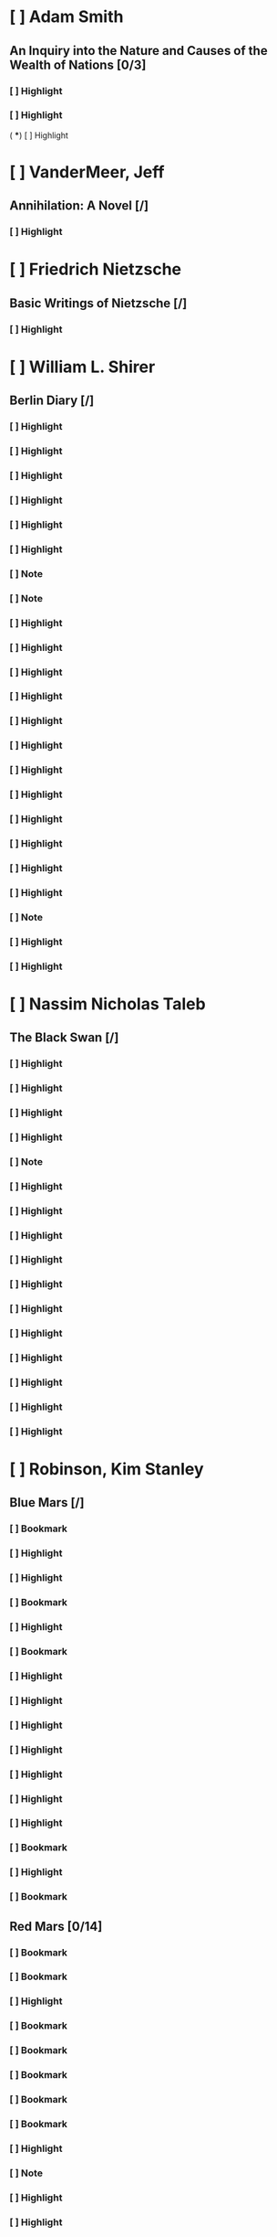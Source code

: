 * [ ] Adam Smith 
:PROPERTIES:
:ID: 386729274660000381
:END:
** An Inquiry into the Nature and Causes of the Wealth of Nations [0/3]
:PROPERTIES:
:AUTHOR: Adam Smith
:ID: 1306641858817110743
:END:
*** [ ] Highlight
:PROPERTIES:
:PAGE: 5
:LOCATION: 66-68
:HIGHLIGHT: every nation be regulated by two different circumstances: first, by the skill, dexterity, and judgment with which its labour is generally applied; and, secondly, by the proportion between the number of those who are employed in useful labour, and that of those who are not so employed.
:ID: 1557601956979031212
:END:

*** [ ] Highlight
:PROPERTIES:
:PAGE: 5
:LOCATION: 70-71
:HIGHLIGHT: The abundance or scantiness of this supply, too, seems to depend more upon the former of those two circumstances than upon the latter.
:ID: 414818705129953475
:END:
(
 ***) [ ] Highlight
:PROPERTIES:
:PAGE: 10
:LOCATION: 147-147
:HIGHLIGHT: grazier
:ID: 791946194230637458
:END:

* [ ] VanderMeer, Jeff 
:PROPERTIES:
:ID: 1457850636337887535
:END:
** Annihilation: A Novel [/]
:PROPERTIES:
:AUTHOR: VanderMeer, Jeff
:SERIES: The Southern Reach Trilogy Book 1
:ID: 1511605490384232274
:END:
*** [ ] Highlight
:PROPERTIES:
:PAGE: 18
:LOCATION: 207-207
:HIGHLIGHT: which may tell us something about its creation, eventually. It is made of stone and coquina,
:ID: 2157475362401646705
:END:

* [ ] Friedrich Nietzsche 
:PROPERTIES:
:ID: 1296026556544370536
:END:
** Basic Writings of Nietzsche [/]
:PROPERTIES:
:AUTHOR: Friedrich Nietzsche
:ID: 532558967412332239
:END:
*** [ ] Highlight
:PROPERTIES:
:PAGE: 253
:LOCATION: 3870-3870
:HIGHLIGHT: abbreviation of the means of expression)—thanks chiefly to the Dalmatian Boscovich:
:ID: 617429505447430888
:END:

* [ ] William L. Shirer 
:PROPERTIES:
:ID: 1224861198580690560
:END:
** Berlin Diary [/]
:PROPERTIES:
:AUTHOR: William L. Shirer
:ID: 167079215318485975
:END:
*** [ ] Highlight
:PROPERTIES:
:PAGE: 22
:LOCATION: 324-325
:HIGHLIGHT: Rosenberg was one of Hitler’s “spiritual” and “intellectual” mentors, though like most Balts
:ID: 244223895922072503
:END:

*** [ ] Highlight
:PROPERTIES:
:PAGE: 22
:LOCATION: 324-325
:HIGHLIGHT: Rosenberg was one of Hitler’s “spiritual” and “intellectual” mentors, though like most Balts
:ID: 244223895922072503
:END:

*** [ ] Highlight
:PROPERTIES:
:PAGE: 54
:LOCATION: 827-828
:HIGHLIGHT: Mestrovich
:ID: 2292803279681759184
:END:

*** [ ] Highlight
:PROPERTIES:
:PAGE: 78
:LOCATION: 1181-1182
:HIGHLIGHT: CBS policy that I must not do any reporting, only hire others to do it. Edgar Mowrer, Bob
:ID: 1225180783354535642
:END:

*** [ ] Highlight
:PROPERTIES:
:PAGE: 120
:LOCATION: 1829-1829
:HIGHLIGHT: GODESBERG,
:ID: 1816875444344206427
:END:

*** [ ] Highlight
:PROPERTIES:
:PAGE: 166
:LOCATION: 2539-2539
:HIGHLIGHT: plenipotentiary
:ID: 1714669001332604601
:END:

*** [ ] Note
:PROPERTIES:
:PAGE: 187
:LOCATION: 2866-2868
:NOTE: Friendly fire?
:HIGHLIGHT: General von Fritsch, the man who built up the modern German army and then retired just before the Anschluss because of a fight with Hitler over attacking Austria, which he opposed, has been killed in action before Warsaw. A little strange. He had no command but was with the regiment of which he is honorary colonel.
:ID: 329475139063372866
:END:

*** [ ] Note
:PROPERTIES:
:PAGE: 188
:LOCATION: 2870-2870
:NOTE: It begins
:HIGHLIGHT: and a pound of ersatz coffee made of roasted barley seeds.
:ID: 1365017109101279427
:END:

*** [ ] Highlight
:PROPERTIES:
:PAGE: 188
:LOCATION: 2879-2884
:HIGHLIGHT: Knick published a story saying the top Nazis had deposited gold abroad to guard against a rainy day in case they lost the war. This made Doktor G. furious. He revealed he had broadcast from the German shortwave stations Thursday night (September 21) a call to Knick offering him ten per cent of any sum he could prove the Nazis had salted abroad. A curious offer. He said he gave him until Saturday night (last night) to prove it. Apparently Knick was at sea, bound for New York. The story around here is that Knick radioed back that as with all German ultimatums the time limit had expired before he received it.
:ID: 1540278562550674519
:END:

*** [ ] Highlight
:PROPERTIES:
:PAGE: 195
:LOCATION: 2979-2983
:HIGHLIGHT: A., who never loved the Poles and rather liked the Nazis, says whole villages in eastern Poland far off the beaten track, off the railroads and main roads, villages with no military importance whatsoever, have been destroyed by the German Luftwaffe for no reason he could think of. He says the German planes would often dive on lone peasant women in lonely fields and toss a bomb on them or machine-gun them. He saw the bodies. A. and his lady friend finally made their way to the German lines, rode for several days in open box-cars with German refugees, and eventually got to Germany.
:ID: 1262752926475959952
:END:

*** [ ] Highlight
:PROPERTIES:
:PAGE: 196
:LOCATION: 2993-2993
:HIGHLIGHT: camarilla.”
:ID: 118267616398127603
:END:

*** [ ] Highlight
:PROPERTIES:
:PAGE: 198
:LOCATION: 3031-3037
:HIGHLIGHT: I leave tomorrow for Geneva to recover my senses and fetch some winter clothing, as the weather has turned cold. I did not bring any winter things when I left Geneva exactly two months ago. I did not know. Two months! What an age it seems. How dim in memory the time when there was peace. That world ended, and for me, on the whole, despite its faults, its injustices, its inequalities, it was a good one. I came of age in that one, and the life it gave was free, civilized, deepening, full of minor tragedy and joy and work and leisure, new lands, new faces—and rarely commonplace and never without hope. And now darkness. A new world. Black-out, bombs, slaughter, Nazism. Now the night and the shrieks and barbarism.
:ID: 830030022117553708
:END:

*** [ ] Highlight
:PROPERTIES:
:PAGE: 217
:LOCATION: 3323-3324
:HIGHLIGHT: Caught Bill White by telephone in Stockholm and got him off to Helsinki to cover the Finnish war for us.
:ID: 485518351630096631
:END:

*** [ ] Highlight
:PROPERTIES:
:PAGE: 225
:LOCATION: 3435-3437
:HIGHLIGHT: Lord Haw-Haw, the British traitor who goes here by the name of Froehlich, but whose real name is William Joyce and whose voice millions of English listen to on the radio every night, and his English wife were at the party, but I avoided them.
:ID: 1496647099077951634
:END:

*** [ ] Highlight
:PROPERTIES:
:PAGE: 286
:LOCATION: 4385-4386
:HIGHLIGHT: A Dutch woman reporter for the Nazi Dutch paper has been sitting at the Rundfunk since dawn yesterday broadcasting false news to the Dutch people in their own language. A sort of Lady Haw-Haw.
:ID: 18934530195833477
:END:

*** [ ] Highlight
:PROPERTIES:
:PAGE: 377
:LOCATION: 5775-5776
:HIGHLIGHT: This may explain why the Luftwaffe has not respected the mark of the Red Cross on the Allied side. Göring probably figures that the Allies are doing just what he does.
:ID: 183562356055604149
:END:

*** [ ] Highlight
:PROPERTIES:
:PAGE: 382
:LOCATION: 5851-5852
:HIGHLIGHT: Avenol, Secretary-General of the League, apparently thinks he’ll have a job in Hitler’s United States of Europe. Yesterday he fired all the British secretaries and packed them off on a bus to France, where they’ll probably be arrested by the Germans or the French.
:ID: 1920053922246781573
:END:

*** [ ] Highlight
:PROPERTIES:
:PAGE: 389
:LOCATION: 5956-5957
:HIGHLIGHT: Could not help noticing how high-strung Ciano is. He kept working his jaws. And he was not chewing gum.
:ID: 175918420525354844
:END:

*** [ ] Highlight
:PROPERTIES:
:PAGE: 389
:LOCATION: 5958-5958
:HIGHLIGHT: General Halder, chief of the German General Staff.
:ID: 1707840128274284827
:END:

*** [ ] Highlight
:PROPERTIES:
:PAGE: 447
:LOCATION: 6852-6853
:HIGHLIGHT: lip microphone
:ID: 1118636597970970289
:END:

*** [ ] Note
:PROPERTIES:
:PAGE: 479
:LOCATION: 7334-7334
:NOTE: Where is it?
:HIGHLIGHT: Wilhelmstrasse
:ID: 2029346288223132432
:END:

*** [ ] Highlight
:PROPERTIES:
:PAGE: 501
:LOCATION: 7671-7672
:HIGHLIGHT: He has no friends, and since the murder of Röhm in the 1934 purge there has not been a single one of his followers who addressed him with the familiar Du. Göring, Goebbels, Hess, and all the others address him in only one way: “Mein Führer.”
:ID: 1599013788725741022
:END:

*** [ ] Highlight
:PROPERTIES:
:PAGE: 510
:LOCATION: 7807-7807
:HIGHLIGHT: Katzenjammer…
:ID: 186203762497047066
:END:

* [ ] Nassim Nicholas Taleb 
:PROPERTIES:
:ID: 1902061574456801778
:END:
** The Black Swan [/]
:PROPERTIES:
:AUTHOR: Nassim Nicholas Taleb
:ID: 1273770307779801435
:END:
*** [ ] Highlight
:PROPERTIES:
:PAGE: 313
:LOCATION: 4786-4786
:HIGHLIGHT: Quételesmus
:ID: 1256819957141544381
:END:

*** [ ] Highlight
:PROPERTIES:
:PAGE: 315
:LOCATION: 4815-4815
:HIGHLIGHT: chary
:ID: 878462089239809696
:END:

*** [ ] Highlight
:PROPERTIES:
:PAGE: 334
:LOCATION: 5109-5109
:HIGHLIGHT: But the general public (mostly computer geeks) got the point. Mandelbrot’s book The
:ID: 1107275598409480156
:END:

*** [ ] Highlight
:PROPERTIES:
:PAGE: 334
:LOCATION: 5109-5109
:HIGHLIGHT: The Fractal Geometry of Nature
:ID: 1107275598409480156
:END:

*** [ ] Note
:PROPERTIES:
:PAGE: 337
:LOCATION: 5166-5166
:NOTE: Reread with paper
:HIGHLIGHT: THE LOGIC OF FRACTAL RANDOMNESS (WITH A WARNING)
:ID: 2113098730557148533
:END:

*** [ ] Highlight
:PROPERTIES:
:PAGE: 343
:LOCATION: 5255-5256
:HIGHLIGHT: masquerade problem.
:ID: 373852010069184203
:END:

*** [ ] Highlight
:PROPERTIES:
:PAGE: 345
:LOCATION: 5279-5279
:HIGHLIGHT: problem and the inverse problem)—to
:ID: 162481775597805843
:END:

*** [ ] Highlight
:PROPERTIES:
:PAGE: 347
:LOCATION: 5315-5315
:HIGHLIGHT: Makridakis
:ID: 905402173170785640
:END:

*** [ ] Highlight
:PROPERTIES:
:PAGE: 347
:LOCATION: 5320-5321
:HIGHLIGHT: “percolation models,”
:ID: 377897296244905139
:END:

*** [ ] Highlight
:PROPERTIES:
:PAGE: 347
:LOCATION: 5320-5323
:HIGHLIGHT: “percolation models,” which address not the behavior of the individual, but rather the terrain in which he operates. When you pour water on a porous surface, the structure of that surface matters more than does the liquid. When a grain of sand hits a pile of other grains of sand, how the terrain is organized is what determines whether there will be an avalanche.
:ID: 1894543565616742751
:END:

*** [ ] Highlight
:PROPERTIES:
:PAGE: 355
:LOCATION: 5438-5439
:HIGHLIGHT: Harry Markowitz and William Sharpe, who built beautifully Platonic models on a Gaussian base, contributing to what is called Modern Portfolio Theory.
:ID: 1611175259681552954
:END:

*** [ ] Highlight
:PROPERTIES:
:PAGE: 356
:LOCATION: 5458-5459
:HIGHLIGHT: Sharpe ratio,
:ID: 599551813742761730
:END:

*** [ ] Highlight
:PROPERTIES:
:PAGE: 361
:LOCATION: 5527-5528
:HIGHLIGHT: learning portfolio theory. And the option formula went on bearing the name Black-Scholes-Merton,
:ID: 401141788263114660
:END:

*** [ ] Highlight
:PROPERTIES:
:PAGE: 361
:LOCATION: 5527-5528
:HIGHLIGHT: Black-Scholes-Merton,
:ID: 401141788263114660
:END:

*** [ ] Highlight
:PROPERTIES:
:PAGE: 362
:LOCATION: 5539-5539
:HIGHLIGHT: and you have to fudge your assumptions somewhere. We have seen with the Hardy
:ID: 429692770414508176
:END:

*** [ ] Highlight
:PROPERTIES:
:PAGE: 362
:LOCATION: 5539-5539
:HIGHLIGHT: Hardy quote
:ID: 429692770414508176
:END:

* [ ] Robinson, Kim Stanley 
:PROPERTIES:
:ID: 15696570180576358
:END:
** Blue Mars [/]
:PROPERTIES:
:AUTHOR: Robinson, Kim Stanley
:SERIES: Mars Trilogy Book 3
:ID: 845393240821258940
:END:
*** [ ] Bookmark
:PROPERTIES:
:LOCATION: 102
:ID: 2009842206445987686
:END:

*** [ ] Highlight
:PROPERTIES:
:PAGE: 62
:LOCATION: 1052-1052
:HIGHLIGHT: and of the Tharsis Bulge itself, until he was on the broken highlands of Daedalia Planitia.
:ID: 676197265610484403
:END:

*** [ ] Highlight
:PROPERTIES:
:PAGE: 271
:LOCATION: 4243-4244
:HIGHLIGHT: Figures the color of the rock, waving hands. Human beings. It was a little group of Red ecoteurs.
:ID: 149726412172914725
:END:

*** [ ] Bookmark
:PROPERTIES:
:PAGE: 379
:LOCATION: 5896
:ID: 1103309569854707231
:END:

*** [ ] Highlight
:PROPERTIES:
:PAGE: 386
:LOCATION: 6020-6021
:HIGHLIGHT: little horseshoe, or the upper hand. “It needs looking after.” They offered to help him get started.
:ID: 214483306390882913
:END:

*** [ ] Bookmark
:PROPERTIES:
:PAGE: 412
:LOCATION: 6374
:ID: 1726663567650161679
:END:

*** [ ] Highlight
:PROPERTIES:
:PAGE: 416
:LOCATION: 6439-6440
:HIGHLIGHT: —in an expanding universe, Spencer had said, order was not really order, but merely the difference between the actual entropy exhibited and the maximum entropy possible.
:ID: 867944497925537122
:END:

*** [ ] Highlight
:PROPERTIES:
:PAGE: 423
:LOCATION: 6565-6566
:HIGHLIGHT: holonomy. Study of whole systems.”
:ID: 2077265340902965533
:END:

*** [ ] Highlight
:PROPERTIES:
:PAGE: 434
:LOCATION: 6736-6738
:HIGHLIGHT: polyarchy, a complex system in which power was distributed out to a great number of institutions. In theory this network of distributed power, partly centralized and partly decentralized, created the greatest amount of individual freedom and collective good, by maximizing the amount of control that an individual had over his or her life.
:ID: 1136968780374959353
:END:

*** [ ] Highlight
:PROPERTIES:
:PAGE: 435
:LOCATION: 6753-6753
:HIGHLIGHT: Yugoslavian worker management,
:ID: 1815942874932361729
:END:

*** [ ] Highlight
:PROPERTIES:
:PAGE: 452
:LOCATION: 7002-7002
:HIGHLIGHT: Only connect, the poet says.
:ID: 1542605378326884789
:END:

*** [ ] Highlight
:PROPERTIES:
:PAGE: 491
:LOCATION: 7586-7587
:HIGHLIGHT: true importance; Goya overlapped Sophocles, Van Gogh was inside Cervantes; Chao Meng
:ID: 1370024560622690481
:END:

*** [ ] Highlight
:PROPERTIES:
:PAGE: 491
:LOCATION: 7587-7587
:HIGHLIGHT: Chao Meng-fu
:ID: 1566436965056020870
:END:

*** [ ] Bookmark
:PROPERTIES:
:PAGE: 581
:LOCATION: 8980
:ID: 1925797435853302063
:END:

*** [ ] Highlight
:PROPERTIES:
:PAGE: 622
:LOCATION: 9669-9669
:HIGHLIGHT: “Satori.
:ID: 2044008397714925010
:END:

*** [ ] Bookmark
:PROPERTIES:
:PAGE: 685
:LOCATION: 10626
:ID: 326881558178309158
:END:

** Red Mars [0/14]
:PROPERTIES:
:AUTHOR: Robinson, Kim Stanley
:SERIES: Mars Trilogy Book 1
:ID: 1863878574602775737
:END:
*** [ ] Bookmark
:PROPERTIES:
:LOCATION: 79
:ID: 1804209598302309477
:END:

*** [ ] Bookmark
:PROPERTIES:
:PAGE: 75
:LOCATION: 1234
:ID: 239289596111462734
:END:

*** [ ] Highlight
:PROPERTIES:
:PAGE: 99
:LOCATION: 1592-1592
:HIGHLIGHT: cracked, one was even flattened into a pile of smashed boxes, half-buried in dust; but these
:ID: 2176563966250573804
:END:

*** [ ] Bookmark
:PROPERTIES:
:PAGE: 122
:LOCATION: 1932
:ID: 524717293011464130
:END:

*** [ ] Bookmark
:PROPERTIES:
:PAGE: 140
:LOCATION: 2205
:ID: 941617806070584429
:END:

*** [ ] Bookmark
:PROPERTIES:
:PAGE: 143
:LOCATION: 2264
:ID: 1698413497206307331
:END:

*** [ ] Bookmark
:PROPERTIES:
:PAGE: 269
:LOCATION: 4254
:ID: 2079976214701480735
:END:

*** [ ] Bookmark
:PROPERTIES:
:PAGE: 462
:LOCATION: 7332
:ID: 594600363886643561
:END:

*** [ ] Highlight
:PROPERTIES:
:PAGE: 465
:LOCATION: 7392-7393
:HIGHLIGHT: and Jeffersons and Paines, I guarantee you. Also the Andrew Jacksons and Forrest Mosebys,
:ID: 1188799272881494865
:END:

*** [ ] Note
:PROPERTIES:
:PAGE: 465
:LOCATION: 7393-7393
:NOTE: Who
:HIGHLIGHT: Forrest Mosebys,
:ID: 998634623484965108
:END:

*** [ ] Highlight
:PROPERTIES:
:PAGE: 465
:LOCATION: 7398-7399
:HIGHLIGHT: “Lincoln is dead,” Frank snapped. “And historical analogy is the last refuge of people who can’t grasp the current situation.” He cut the connection.
:ID: 1483254479179705290
:END:

*** [ ] Highlight
:PROPERTIES:
:PAGE: 466
:LOCATION: 7399-7400
:HIGHLIGHT: Reason was useless. Also anger, also sarcasm, not to mention irony. He could only try to match them in fantasy-land. So he stood up in meetings and did his very best, haranguing
:ID: 1506010609165944789
:END:

*** [ ] Bookmark
:PROPERTIES:
:PAGE: 483
:LOCATION: 7649
:ID: 2168892828735783103
:END:

*** [ ] Bookmark
:PROPERTIES:
:PAGE: 498
:LOCATION: 7895
:ID: 2212937877818606883
:END:

* [ ] Patrick O'Brian 
:PROPERTIES:
:ID: 295481849260214972
:END:
** Book 1 - Master & Commander [/]
:PROPERTIES:
:AUTHOR: Patrick O'Brian
:ID: 467178784032395182
:END:
*** [ ] Bookmark
:PROPERTIES:
:PAGE: 5
:LOCATION: 66
:ID: 1613675829706361153
:END:

*** [ ] Highlight
:PROPERTIES:
:PAGE: 35
:LOCATION: 528-529
:HIGHLIGHT: Ossory that I came to understand how monstrously1 had wasted my time. A
:ID: 1477550636664883719
:END:

*** [ ] Highlight
:PROPERTIES:
:PAGE: 49
:LOCATION: 743-743
:HIGHLIGHT: complement of the angle DCI. Now Cl:ID = rad.:tan. DCI = I:tan. DCI = I: cotan. b. Therefore
:ID: 1280093336954824691
:END:

*** [ ] Highlight
:PROPERTIES:
:PAGE: 92
:LOCATION: 1405-1405
:HIGHLIGHT: United Irishmen,
:ID: 1794094717086952150
:END:

*** [ ] Highlight
:PROPERTIES:
:PAGE: 96
:LOCATION: 1466-1466
:HIGHLIGHT: 'Castlereagh hanging at the one masthead and. Fitzgibbon at the other,'
:ID: 1374769641458079959
:END:

*** [ ] Highlight
:PROPERTIES:
:PAGE: 102
:LOCATION: 1555-1556
:HIGHLIGHT: polacre a ship.'    'Don't you, though?'
:ID: 1569624180735077816
:END:

*** [ ] Note
:PROPERTIES:
:PAGE: 145
:LOCATION: 2212-2212
:NOTE: Stepfather old term
:HIGHLIGHT: father-in-law,
:ID: 2050722567076272032
:END:

*** [ ] Highlight
:PROPERTIES:
:PAGE: 176
:LOCATION: 2693-2693
:HIGHLIGHT: gravamen
:ID: 561070978578282804
:END:

*** [ ] Highlight
:PROPERTIES:
:PAGE: 233
:LOCATION: 3566-3566
:HIGHLIGHT: sir? Besides, I know damned well you have been sending prize-crews into Mahon:
:ID: 792624645533260007
:END:

*** [ ] Highlight
:PROPERTIES:
:PAGE: 237
:LOCATION: 3630-3630
:HIGHLIGHT: Lascar.
:ID: 465817858348851156
:END:

*** [ ] Highlight
:PROPERTIES:
:PAGE: 267
:LOCATION: 4086-4086
:HIGHLIGHT: tumefaction
:ID: 314404152740836746
:END:

*** [ ] Highlight
:PROPERTIES:
:PAGE: 269
:LOCATION: 4113-4113
:HIGHLIGHT: clysters
:ID: 274758240934599883
:END:

*** [ ] Highlight
:PROPERTIES:
:PAGE: 270
:LOCATION: 4128-4128
:HIGHLIGHT: verjuice;
:ID: 909678970832852079
:END:

*** [ ] Highlight
:PROPERTIES:
:PAGE: 270
:LOCATION: 4136-4136
:HIGHLIGHT: Spithead and the Nore—all
:ID: 223929976595234505
:END:

*** [ ] Highlight
:PROPERTIES:
:PAGE: 271
:LOCATION: 4147-4147
:HIGHLIGHT: Duke of Clarence,'
:ID: 892222794499805728
:END:

*** [ ] Highlight
:PROPERTIES:
:PAGE: 271
:LOCATION: 4147-4148
:HIGHLIGHT: 'I am acquainted with His Highness,' said Jack, who had been shipmates with that singularly unattractive hot-headed cold-hearted bullying Hanoverian.
:ID: 92400995737735888
:END:

*** [ ] Highlight
:PROPERTIES:
:PAGE: 273
:LOCATION: 4174-4174
:HIGHLIGHT: facies,
:ID: 1339067699303031753
:END:

*** [ ] Highlight
:PROPERTIES:
:PAGE: 274
:LOCATION: 4191-4191
:HIGHLIGHT: mountains of Candia,
:ID: 1015855301630795289
:END:

*** [ ] Highlight
:PROPERTIES:
:PAGE: 274
:LOCATION: 4194-4194
:HIGHLIGHT: repine,'
:ID: 463604661885493812
:END:

*** [ ] Highlight
:PROPERTIES:
:PAGE: 277
:LOCATION: 4244-4244
:HIGHLIGHT: inveteracy,
:ID: 969423009712608837
:END:

*** [ ] Highlight
:PROPERTIES:
:PAGE: 293
:LOCATION: 4493-4493
:HIGHLIGHT: Ulla to view the ancient stone monuments—druidical, no doubt—and
:ID: 474007192632945509
:END:

*** [ ] Highlight
:PROPERTIES:
:PAGE: 300
:LOCATION: 4595-4595
:HIGHLIGHT: 'Rencounters
:ID: 35315612468822344
:END:

*** [ ] Highlight
:PROPERTIES:
:PAGE: 313
:LOCATION: 4794-4794
:HIGHLIGHT: eye of the wind.
:ID: 10475823945809992
:END:

*** [ ] Highlight
:PROPERTIES:
:PAGE: 367
:LOCATION: 5615-5615
:HIGHLIGHT: out sweeps.'
:ID: 641196890284278487
:END:

*** [ ] Highlight
:PROPERTIES:
:PAGE: 373
:LOCATION: 5717-5717
:HIGHLIGHT: watch-glass
:ID: 538265451034881329
:END:

*** [ ] Note
:PROPERTIES:
:PAGE: 389
:LOCATION: 5962-5964
:NOTE: Valuable people get treated valuably
:HIGHLIGHT: The officers of the Hannibal and the Sophie were on parole: that is to say, until they were exchanged for French prisoners of equal rank they were bound in honour to do nothing against France or Spain—they were merely prisoners in more agreeable surroundings.
:ID: 2011630445356327338
:END:

** Post Captain [/]
:PROPERTIES:
:AUTHOR: Patrick O'Brian
:ID: 1657258521658426474
:END:
*** [ ] Highlight
:PROPERTIES:
:PAGE: 54
:LOCATION: 814-814
:HIGHLIGHT: teratoma
:ID: 1134194352271788557
:END:

*** [ ] Highlight
:PROPERTIES:
:PAGE: 62
:LOCATION: 950-950
:HIGHLIGHT: by-election
:ID: 1647870095952462990
:END:

*** [ ] Highlight
:PROPERTIES:
:PAGE: 109
:LOCATION: 1658-1659
:HIGHLIGHT: orange-trees; but no ladies of Spain that I recall. There was a dear old biddy that fed me pap
:ID: 2254542400084832289
:END:

*** [ ] Highlight
:PROPERTIES:
:PAGE: 113
:LOCATION: 1729-1729
:HIGHLIGHT: 'Corvette
:ID: 201668632731601146
:END:

*** [ ] Highlight
:PROPERTIES:
:PAGE: 121
:LOCATION: 1851-1851
:HIGHLIGHT: At the double,
:ID: 1219809425651236989
:END:

*** [ ] Highlight
:PROPERTIES:
:PAGE: 128
:LOCATION: 1951-1951
:HIGHLIGHT: cutter
:ID: 1744910657260341339
:END:

*** [ ] Highlight
:PROPERTIES:
:PAGE: 131
:LOCATION: 2000-2000
:HIGHLIGHT: carronades?'
:ID: 1268435383943833965
:END:

*** [ ] Highlight
:PROPERTIES:
:PAGE: 147
:LOCATION: 2241-2241
:HIGHLIGHT: adamantine
:ID: 2104342920540786849
:END:

*** [ ] Highlight
:PROPERTIES:
:PAGE: 157
:LOCATION: 2401-2401
:HIGHLIGHT: rack-rent
:ID: 1388711412910967088
:END:

*** [ ] Highlight
:PROPERTIES:
:PAGE: 158
:LOCATION: 2422-2422
:HIGHLIGHT: outré
:ID: 1605772000194935794
:END:

*** [ ] Highlight
:PROPERTIES:
:PAGE: 206
:LOCATION: 3150-3150
:HIGHLIGHT: grizzled
:ID: 2303404898615294177
:END:

*** [ ] Highlight
:PROPERTIES:
:PAGE: 216
:LOCATION: 3305-3305
:HIGHLIGHT: 'Shot-rolling?'
:ID: 1839776781967156374
:END:

*** [ ] Highlight
:PROPERTIES:
:PAGE: 235
:LOCATION: 3589-3590
:HIGHLIGHT: harrow,'
:ID: 1837007172683880902
:END:

*** [ ] Highlight
:PROPERTIES:
:PAGE: 269
:LOCATION: 4119-4119
:HIGHLIGHT: laid by the heels;
:ID: 2124933900531040921
:END:

*** [ ] Highlight
:PROPERTIES:
:PAGE: 273
:LOCATION: 4173-4173
:HIGHLIGHT: he had a free hand, fine calm weather, a long day before him, and he meant
:ID: 1275604625430180434
:END:

*** [ ] Highlight
:PROPERTIES:
:PAGE: 273
:LOCATION: 4174-4175
:HIGHLIGHT: For form's sake he invited Parker to join their deliberations, but the first lieutenant was more concerned with his paintwork and gold-leaf than with getting the ship to move faster through the water.
:ID: 1377158349077429493
:END:

*** [ ] Highlight
:PROPERTIES:
:PAGE: 273
:LOCATION: 4174-4180
:HIGHLIGHT: For form's sake he invited Parker to join their deliberations, but the first lieutenant was more concerned with his paintwork and gold-leaf than with getting the ship to move faster through the water. He did not seem to understand what they were driving at, and presently they forgot his presence, though they listened politely to his plea for a larger crow-foot to extend a double awning - 'In the Andromeda, Prince William always used to say that his awning gave the quarterdeck the air of a ballroom.' As he spoke of the dimensions of the heroic euphroe that suspended this awning and the number of cloths that went into the awning itself, Jack looked at him curiously. Here was a man who had fought at the battle of the Saintes and in Howe's great action, and yet still he thought his yard-blacking more important than sailing half a point closer to the wind.
:ID: 1330880032457082364
:END:

*** [ ] Note
:PROPERTIES:
:PAGE: 274
:LOCATION: 4196-4196
:NOTE: Look up
:HIGHLIGHT: needle and palm
:ID: 1977102434164996709
:END:

*** [ ] Highlight
:PROPERTIES:
:PAGE: 275
:LOCATION: 4205-4205
:HIGHLIGHT: hawser
:ID: 133843074312923090
:END:

*** [ ] Highlight
:PROPERTIES:
:PAGE: 275
:LOCATION: 4209-4210
:HIGHLIGHT: fid-hole in its heel, and so back to the topmast head, where it was made fast; bands
:ID: 1400361607028947876
:END:

*** [ ] Highlight
:PROPERTIES:
:PAGE: 275
:LOCATION: 4212-4212
:HIGHLIGHT: Pawl.'
:ID: 782490018597189733
:END:

*** [ ] Highlight
:PROPERTIES:
:PAGE: 276
:LOCATION: 4220-4220
:HIGHLIGHT: mainbrace,
:ID: 1290114315554320506
:END:

*** [ ] Note
:PROPERTIES:
:PAGE: 278
:LOCATION: 4252-4252
:NOTE: Fell in the water
:HIGHLIGHT: Bolton.
:ID: 1159988511732426851
:END:

*** [ ] Highlight
:PROPERTIES:
:PAGE: 279
:LOCATION: 4266-4266
:HIGHLIGHT: gammon,
:ID: 854285236542000942
:END:

*** [ ] Note
:PROPERTIES:
:PAGE: 280
:LOCATION: 4290-4290
:NOTE: NID
:HIGHLIGHT: bentincks
:ID: 1711126146067664548
:END:

*** [ ] Note
:PROPERTIES:
:PAGE: 281
:LOCATION: 4295-4295
:NOTE: NID
:HIGHLIGHT: selvagees
:ID: 1435028869033661429
:END:

*** [ ] Note
:PROPERTIES:
:PAGE: 281
:LOCATION: 4300-4301
:NOTE: Scotsman maturin could underatand his gaelic
:HIGHLIGHT: Macdonald thought it was, though there was a great difference between the Highlands and the rest of the kingdom; what did Dr Maturin mean by 'often'?
:ID: 1773065704960934758
:END:

*** [ ] Highlight
:PROPERTIES:
:PAGE: 281
:LOCATION: 4304-4304
:HIGHLIGHT: tierce,
:ID: 1207005211299309058
:END:

*** [ ] Note
:PROPERTIES:
:PAGE: 281
:LOCATION: 4304-4304
:NOTE: NID
something to do with dueling
:HIGHLIGHT: sagoon,
:ID: 74472323781440880
:END:

*** [ ] Note
:PROPERTIES:
:PAGE: 282
:LOCATION: 4323-4323
:NOTE: Char
midshian
:HIGHLIGHT: Parslow
:ID: 586960336905537999
:END:

*** [ ] Note
:PROPERTIES:
:PAGE: 285
:LOCATION: 4364-4364
:NOTE: Char master
:HIGHLIGHT: Pullings.
:ID: 83554567726770123
:END:

*** [ ] Note
:PROPERTIES:
:PAGE: 286
:LOCATION: 4380-4381
:NOTE: Char
late for watch
:HIGHLIGHT: Rossall and Babbington
:ID: 2059766785303546017
:END:

*** [ ] Highlight
:PROPERTIES:
:PAGE: 288
:LOCATION: 4408-4409
:HIGHLIGHT: make up his mind before she could shoot ahead. She had thirty-four guns to his four
:ID: 1491488370790773689
:END:

*** [ ] Note
:PROPERTIES:
:PAGE: 288
:LOCATION: 4409-4409
:NOTE: Polychrest has 24 guns but theyre heavy
:HIGHLIGHT: four and twenty:
:ID: 1590866648331549857
:END:

*** [ ] Note
:PROPERTIES:
:PAGE: 289
:LOCATION: 4430-4432
:NOTE: Char
very maturin
:HIGHLIGHT: 'I mean to sink, take, burn or destroy her,' said Jack, a smile flashing across his face. 'I dare say you do. Please to remember the watch they took from me. A Breguet repeater, number 365, with a centre seconds hand. And three pairs of drawers, I should know them anywhere. I must go below.'
:ID: 2192907563717647894
:END:

*** [ ] Highlight
:PROPERTIES:
:PAGE: 290
:LOCATION: 4446-4447
:HIGHLIGHT: Mr Rossall,' he said. 'Blunder around a little. Half up, down and up again.' The Papenburg
:ID: 428414079812265697
:END:

*** [ ] Highlight
:PROPERTIES:
:PAGE: 290
:LOCATION: 4446-4447
:HIGHLIGHT: Mr Rossall,' he said. 'Blunder around a little. Half up, down and up again.' The Papenburg
:ID: 428414079812265697
:END:

*** [ ] Note
:PROPERTIES:
:PAGE: 290
:LOCATION: 4447-4447
:NOTE: NID
:HIGHLIGHT: Papenburg
:ID: 1866920357207404131
:END:

*** [ ] Highlight
:PROPERTIES:
:PAGE: 292
:LOCATION: 4471-4473
:HIGHLIGHT: But her colours were flying still, her wheel was unhurt, and on her quarterdeck Captain Dumanoir waved his hat to Jack, shouting orders to his men. To his horror Jack saw that the Polychrest's cursed leeway was carrying her fast aboard the privateer. The Frenchmen, all but the gun-crews, were massing in the bows, some two hundred of them.
:ID: 2193153249823607002
:END:

*** [ ] Highlight
:PROPERTIES:
:PAGE: 325
:LOCATION: 4984-4984
:HIGHLIGHT: St Vincent impeaching Lord Melville for malversation,
:ID: 1044321394647204255
:END:

*** [ ] Highlight
:PROPERTIES:
:PAGE: 326
:LOCATION: 4988-4988
:HIGHLIGHT: Caracciolo
:ID: 744478588790542713
:END:

*** [ ] Note
:PROPERTIES:
:PAGE: 326
:LOCATION: 4999-4999
:NOTE: Huh.
:HIGHLIGHT: queans.'
:ID: 1667831819761505879
:END:

*** [ ] Highlight
:PROPERTIES:
:PAGE: 337
:LOCATION: 5167-5167
:HIGHLIGHT: fid,
:ID: 115325609556916597
:END:

*** [ ] Highlight
:PROPERTIES:
:PAGE: 369
:LOCATION: 5657-5657
:HIGHLIGHT: ca'hoopit
:ID: 492844395596029507
:END:

*** [ ] Highlight
:PROPERTIES:
:PAGE: 377
:LOCATION: 5777-5778
:HIGHLIGHT: She was a crack frigate, she was indeed; and seeing that a wheel came off Robert's curricle
:ID: 1917644175172751230
:END:

*** [ ] Highlight
:PROPERTIES:
:PAGE: 381
:LOCATION: 5840-5841
:HIGHLIGHT: nankeen trousers, a thing that I should never, never countenance. And this' - plucking
:ID: 317387178951268308
:END:

*** [ ] Highlight
:PROPERTIES:
:PAGE: 381
:LOCATION: 5840-5840
:HIGHLIGHT: nankeen
:ID: 287516493098716816
:END:

*** [ ] Highlight
:PROPERTIES:
:PAGE: 412
:LOCATION: 6316-6316
:HIGHLIGHT: tompions
:ID: 1286683016830342187
:END:

*** [ ] Highlight
:PROPERTIES:
:PAGE: 429
:LOCATION: 6576-6576
:HIGHLIGHT: kedge,
:ID: 889782764695672099
:END:

*** [ ] Highlight
:PROPERTIES:
:PAGE: 433
:LOCATION: 6629-6629
:HIGHLIGHT: putative
:ID: 493859672910264546
:END:

*** [ ] Highlight
:PROPERTIES:
:PAGE: 433
:LOCATION: 6639-6639
:HIGHLIGHT: NB
:ID: 187432295941748480
:END:

*** [ ] Highlight
:PROPERTIES:
:PAGE: 435
:LOCATION: 6659-6662
:HIGHLIGHT: Madrid has been under increasing pressure since July, as you know: now Godoy has yielded, but he refuses to declare until the treasure-ships reach Cadiz from Monte Video. Without this vast amount of specie Spain is very nearly bankrupt. The ships in question are frigates of the Spanish navy: the Medea, of forty guns, and the Fama, Clara, and Mercedes, all of 34. The Fama is said to be an uncommon swift sailer; the others are well spoken of. The squadron is commanded by Rear-Admiral don José Bustamente, a capable and determined officer.
:ID: 983076977227300566
:END:

* [ ] Coram, Robert 
:PROPERTIES:
:ID: 1513738342936290545
:END:
** Boyd [/]
:PROPERTIES:
:AUTHOR: Coram, Robert
:ID: 154819637926019574
:END:
*** [ ] Highlight
:PROPERTIES:
:PAGE: 20
:LOCATION: 334-334
:HIGHLIGHT: Shriners
:ID: 1251198643980996541
:END:

*** [ ] Highlight
:PROPERTIES:
:PAGE: 33
:LOCATION: 545-546
:HIGHLIGHT: David Armbruster, the legendary swimming coach who established swimming as a sport at Iowa in 1917 and who was credited with developing the butterfly stroke and the flip turn.
:ID: 158411649742997011
:END:

*** [ ] Highlight
:PROPERTIES:
:PAGE: 47
:LOCATION: 787-789
:HIGHLIGHT: Mary and Boyd drove to Ottumwa. She was glad to leave Nellis: the desert and the scrubby bushes and the cactus and the endless wind were not like the familiar green fields of Iowa. Jets took off and landed from dawn to dusk. The smell of aviation fuel, so beloved by pilots, nauseated her.
:ID: 296632372461402579
:END:

*** [ ] Highlight
:PROPERTIES:
:PAGE: 56
:LOCATION: 919-926
:HIGHLIGHT: Boyd’s brief tour in Korea is put in perspective by what then was called an Officer Efficiency Report—an “OER” or, as it sometimes was shortened, “ER.” In the Air Force of the 1950s, an officer’s promotions—and thus his career—were dependent almost entirely on his ERs. One bad ER could wreck an officer’s career. An ER was two pages, three if there were additional indorsements. (The Air Force uses “indorsement” rather than “endorsement.”) A civilian looking at an ER would say it is straightforward in its language. But this is deceptive, even misleading. Writing an ER is an art form—reading it, for the uninitiated, is like trying to decipher the Dead Sea Scrolls. Language that appears to be the highest praise can in reality be language that ends a career. That is why sometimes even today when an officer is forced out of the military, he waves his ERs to the media, and, not knowing how to read them, the media join the cause and say this extraordinary officer has been treated unjustly.
:ID: 82582664569747576
:END:

*** [ ] Note
:PROPERTIES:
:PAGE: 92
:LOCATION: 1523-1528
:NOTE: T
:HIGHLIGHT: from his mother. It was a stern and foreboding visage that brooked no disagreement. He was daring anyone in the hotel to make any sort of scene. He was anxious for battle. Nothing happened. Everyone was served quickly and courteously and the manager hovered nearby to make sure everything went smoothly. Boyd and his fighter pilots desegregated Las Vegas that Friday in 1957. It was not a one-time event. They went back almost every Friday until Boyd was transferred in the summer of 1960. By then the city of Las Vegas had followed their lead.
:ID: 164774802315548770
:END:

*** [ ] Note
:PROPERTIES:
:PAGE: 93
:LOCATION: 1526-1527
:NOTE: Hmmmm
:HIGHLIGHT: Boyd and his fighter pilots desegregated Las Vegas that Friday in 1957. It was not a one-time event. They went back almost every Friday until Boyd was transferred in the summer of 1960.
:ID: 651893590516258154
:END:

*** [ ] Note
:PROPERTIES:
:PAGE: 93
:LOCATION: 1526-1528
:NOTE: Hmmm
:HIGHLIGHT: Boyd and his fighter pilots desegregated Las Vegas that Friday in 1957. It was not a one-time event. They went back almost every Friday until Boyd was transferred in the summer of 1960. By then the city of Las Vegas had followed their lead.
:ID: 1901056441938900467
:END:

*** [ ] Highlight
:PROPERTIES:
:PAGE: 145
:LOCATION: 2363-2366
:HIGHLIGHT: The biggest computer on base was an IBM 704. To use it, one had to come to the computer shop as a supplicant. The proper way to obtain computer time, the Air Force way, the only way, was first to have a project that met all the criteria for computer usage. Then whoever was in charge of the project delegated someone to take the data to the computer office. There a program was written and the information placed on punch cards, which then were fed to the computer.
:ID: 1776101309233317890
:END:

*** [ ] Highlight
:PROPERTIES:
:PAGE: 159
:LOCATION: 2599-2599
:HIGHLIGHT: comptroller’s
:ID: 1366971857384637395
:END:

*** [ ] Highlight
:PROPERTIES:
:PAGE: 228
:LOCATION: 3746-3748
:HIGHLIGHT: On July 18, 1968, Sprey wrote a letter to General James Ferguson, head of the Systems Command. The letter became famous and was passed around the Pentagon, where a few young officers saw it as a masterful dissection of how the Air Force had gone wrong.
:ID: 1655635250842616683
:END:

*** [ ] Highlight
:PROPERTIES:
:PAGE: 301
:LOCATION: 4930-4930
:HIGHLIGHT: lenticular
:ID: 465735683126055230
:END:

*** [ ] Highlight
:PROPERTIES:
:PAGE: 305
:LOCATION: 4987-4987
:HIGHLIGHT: “buttonhook turn.”
:ID: 348687052437337184
:END:

*** [ ] Highlight
:PROPERTIES:
:PAGE: 311
:LOCATION: 5082-5082
:HIGHLIGHT: “Destruction and Creation.”
:ID: 888018790889643001
:END:

*** [ ] Highlight
:PROPERTIES:
:PAGE: 316
:LOCATION: 5121-5122
:HIGHLIGHT: Gerald Ford fired Secretary of Defense Schlesinger.
:ID: 1769927425046474194
:END:

*** [ ] Highlight
:PROPERTIES:
:PAGE: 321
:LOCATION: 5204-5205
:HIGHLIGHT: The Acolytes reeled when Boyd said his work would link Godel’s Proof, Heisenberg’s Uncertainty Principle, and the second law of thermodynamics.
:ID: 1108164865906950391
:END:

*** [ ] Highlight
:PROPERTIES:
:PAGE: 322
:LOCATION: 5209-5209
:HIGHLIGHT: Jacob Bronowski
:ID: 1844962407893707843
:END:

*** [ ] Highlight
:PROPERTIES:
:PAGE: 322
:LOCATION: 5223-5223
:HIGHLIGHT: “Patterns of Conflict,”
:ID: 2031482399543352426
:END:

*** [ ] Highlight
:PROPERTIES:
:PAGE: 323
:LOCATION: 5237-5237
:HIGHLIGHT: “heavy sledding.”
:ID: 1813827032546694882
:END:

*** [ ] Highlight
:PROPERTIES:
:PAGE: 324
:LOCATION: 5253-5253
:HIGHLIGHT: onanistic
:ID: 1837760374427163463
:END:

*** [ ] Highlight
:PROPERTIES:
:PAGE: 324
:LOCATION: 5253-5255
:HIGHLIGHT: He talked of “paralysis by analysis” and said Washington was a city of ten thousand analysts and no synthesizers. “They know more and more about less and less until eventually they know everything about nothing” is how he put it.
:ID: 384360417609180546
:END:

*** [ ] Highlight
:PROPERTIES:
:PAGE: 324
:LOCATION: 5256-5256
:HIGHLIGHT: exegesis
:ID: 1242372090507796900
:END:

*** [ ] Highlight
:PROPERTIES:
:PAGE: 324
:LOCATION: 5257-5265
:HIGHLIGHT: “Imagine four separate images. Let’s call them domains. Each domain can be easily understood by looking at its parts and at the relation among the parts.” Boyd’s four domains were a skier on a slope, a speedboat, a bicycle, and a toy tank. Under “skier” were the various parts: chair lifts, skis, people, mountain, and chalets. He asked listeners to imagine these were all linked by a web of relations, a matrix of intersecting lines. Under “speedboat” were the categories of sun, boat, outboard motor, water skier, and water. Again, all were linked by the intersecting lines. Under “bicycle” were chain, seat, sidewalk, handle bars, child, and wheels. Under “toy tank” were turret, boy, tank treads, green paint, toy store, and cannon. The separate ingredients make sense when collected under the respective headings. But then Boyd shattered the relationship between the parts and their respective domains. He took the ingredients in the web of relationships and asked listeners to visualize them scattered at random. He called breaking the domains apart a “destructive deduction.” (Today some refer to such a jump as “thinking outside the box.”
:ID: 1839708216705675898
:END:

*** [ ] Highlight
:PROPERTIES:
:PAGE: 325
:LOCATION: 5269-5272
:HIGHLIGHT: “From some of the ingredients in this sea of anarchy, how do we find common qualities and connecting threads to synthesize a new and altogether different domain?” Few people ever found a new way to put them together. Boyd coaxed and wheedled but eventually helped the audience along by emphasizing handle bars, outboard motor, tank treads, and skis.
:ID: 1859851537944167118
:END:

*** [ ] Highlight
:PROPERTIES:
:PAGE: 325
:LOCATION: 5272-5273
:HIGHLIGHT: “new reality”—a snowmobile.
:ID: 1013223593460315195
:END:

*** [ ] Highlight
:PROPERTIES:
:PAGE: 325
:LOCATION: 5273-5275
:HIGHLIGHT: To make sure the new reality is both viable and relevant, Boyd said it must be continually refined by verifying its internal consistency and by making sure it matches up with reality. But the very process of making sure the reality is relevant causes mismatches between the new observation and the description of that observation
:ID: 1200051640944923011
:END:

*** [ ] Highlight
:PROPERTIES:
:PAGE: 325
:LOCATION: 5276-5277
:HIGHLIGHT: “One cannot determine the character or nature of a system within itself. Moreover, attempts to do so lead to confusion and disorder.” This never-ending cycle of mismatches, destruction, and creation is the “natural manifestation of a dialectic engine.”
:ID: 1270493899067052674
:END:

*** [ ] Highlight
:PROPERTIES:
:PAGE: 326
:LOCATION: 5281-5283
:HIGHLIGHT: The danger—and this is a danger neither seen nor understood by many people who profess a knowledge of Boyd’s work—is that if our mental processes become focused on our internal dogmas and isolated from the unfolding, constantly dynamic outside world, we experience mismatches between our mental images and reality.
:ID: 608517111409265365
:END:

*** [ ] Highlight
:PROPERTIES:
:PAGE: 327
:LOCATION: 5300-5300
:HIGHLIGHT: YF-16 over the YF-17
:ID: 1772098147628805954
:END:

*** [ ] Highlight
:PROPERTIES:
:PAGE: 330
:LOCATION: 5340-5342
:HIGHLIGHT: The breadth and depth of subjects covered was nothing short of phenomenal. Boyd dove into the history of warfare as few men ever have. To outsiders his course of study seemed rambling and disconnected. It seemed to lack focus, but only until they heard the briefing.
:ID: 814091482826108352
:END:

*** [ ] Highlight
:PROPERTIES:
:PAGE: 330
:LOCATION: 5345-5347
:HIGHLIGHT: “Patterns” is also an example of how Boyd thought by analogy, a process that Sprey, ever the pragmatist, found extremely unsettling. Reasoning by analogy not only is backward from the way most people think but is dangerous; one misstep, especially in the beginning, and the entire process can go careening off into idiocy.
:ID: 73676261371825543
:END:

*** [ ] Highlight
:PROPERTIES:
:PAGE: 330
:LOCATION: 5349-5352
:HIGHLIGHT: After Frederick was defeated, a group of five men set about to rebuild the Prussian Army and to institutionalize military excellence. They called themselves “Reformers.” Scharnhorst and von Clausewitz are the best known of the group, Scharnhorst because of his military brilliance and von Clausewitz because of his book On War.
:ID: 2144769770515502536
:END:

*** [ ] Highlight
:PROPERTIES:
:PAGE: 331
:LOCATION: 5356-5356
:HIGHLIGHT: Lost Victories by Erich von Manstein.
:ID: 2194342750695907456
:END:

*** [ ] Highlight
:PROPERTIES:
:PAGE: 331
:LOCATION: 5356-5356
:HIGHLIGHT: tactics of Tank Commander Heinz Guderian
:ID: 2194342750695907456
:END:

*** [ ] Highlight
:PROPERTIES:
:PAGE: 331
:LOCATION: 5361-5365
:HIGHLIGHT: Sun Tzu also talked of how a commander should use two thrusts, either of which could attain the objective. But perhaps the most significant element in Sun Tzu is the concept of cheng and ch’i, the orthodox and the unorthodox, the traditional and the unexpected. A simplistic explanation of cheng and ch’i comes from General George Patton, who in World War II said his plan for attacking the Germans was to “hold them by the nose and kick them in the ass.” Holding them by the nose is the cheng. Kicking them in the ass is the ch’i.
:ID: 225065726231513769
:END:

*** [ ] Highlight
:PROPERTIES:
:PAGE: 331
:LOCATION: 5365-5366
:HIGHLIGHT: The Art of War became Boyd’s Rosetta stone, the work he returned to again and again. It is the only theoretical book on war that Boyd did not find fundamentally flawed.
:ID: 2300448542871247093
:END:

*** [ ] Highlight
:PROPERTIES:
:PAGE: 331
:LOCATION: 5367-5367
:HIGHLIGHT: The translations of Samuel Griffith and, later, Thomas Cleary were his favorites.
:ID: 1737698358200063226
:END:

*** [ ] Highlight
:PROPERTIES:
:PAGE: 331
:LOCATION: 5368-5371
:HIGHLIGHT: From Sun Tzu, Boyd moved to the campaigns of Alexander the Great around 300 B.C., Hannibal around 200 B.C., Belisarius around 500 A.D., Genghis Khan around 1200 A.D., Tamerlane around 1400 A.D., then Napoléon and von Clausewitz and on through World War I and World War II.
:ID: 697130848956817931
:END:

*** [ ] Highlight
:PROPERTIES:
:PAGE: 332
:LOCATION: 5379-5382
:HIGHLIGHT: For months he compared what von Clausewitz says early in the book with what he says in the middle and at the end. This is laborious work, because von Clausewitz takes a dialectic approach and sometimes seems to argue in favor of polar opposites. Boyd was doing more than reading; he was engaging von Clausewitz in combat. It was his mind against that of von Clausewitz.
:ID: 1747738369430276104
:END:

*** [ ] Highlight
:PROPERTIES:
:PAGE: 332
:LOCATION: 5383-5388
:HIGHLIGHT: First, von Clausewitz wants to bring the enemy to a big “decisive battle,” while Sun Tzu wants to unravel the enemy before a battle. Put another way, von Clausewitz believes wars are decided by set piece battles more than by strategy, deception, and guerrillalike tactics. This means that even if he wins, there is a bloodbath. Boyd said von Clausewitz’s second major flaw is that he spends a lot of time talking about how a commander must minimize “friction”—that is, the uncertainty or chance that always appear in the “fog of war.” He does not deal with maximizing the enemy’s friction—as does Sun Tzu—but only with minimizing his own. As Boyd said to Spinney, “Sun Tzu tried to drive his adversary bananas while Clausewitz tried to keep himself from being driven bananas.”
:ID: 1719055490392177771
:END:

*** [ ] Note
:PROPERTIES:
:PAGE: 333
:LOCATION: 5401-5401
:NOTE: Didnt know jounos started it
:HIGHLIGHT: Journalists called it the “Blitzkrieg.”
:ID: 1437243963248159808
:END:

*** [ ] Highlight
:PROPERTIES:
:PAGE: 333
:LOCATION: 5404-5408
:HIGHLIGHT: Hitler took Poland, Norway, Denmark, Belgium, Holland, and France with about two hundred thousand casualties. The Allies had about three point five million losses, almost three million of whom were prisoners. Boyd, borrowing from Sun Tzu, said the best commander is the one who wins while avoiding battle. The intent is to shatter cohesion, produce paralysis, and bring about collapse of the adversary by generating confusion, disorder, panic, and chaos. Boyd said war is organic and compared his technique to clipping the nerves, muscles, and tendons of an enemy, thus reducing him to jelly.
:ID: 1756879198237508792
:END:

*** [ ] Highlight
:PROPERTIES:
:PAGE: 334
:LOCATION: 5410-5410
:HIGHLIGHT: Schwerpunkt means the main focus of effort. On a deeper reading it is the underlying goal, the glue that holds together various units.
:ID: 1950524053571641701
:END:

*** [ ] Highlight
:PROPERTIES:
:PAGE: 334
:LOCATION: 5411-5412
:HIGHLIGHT: Fingerspitzengefuhl means a fingertip feel. Again, the fuller meaning applies to a leader’s instinctive and intuitive sense of what is going on or what is needed in a battle or, for that matter, in any conflict.
:ID: 1905324105937562653
:END:

*** [ ] Highlight
:PROPERTIES:
:PAGE: 335
:LOCATION: 5433-5436
:HIGHLIGHT: The best drawing of the OODA Loop was done by Spinney for Boyd’s briefings. It shows a very large orientation part of the cycle. Becoming oriented to a competitive situation means bringing to bear the cultural traditions, genetic heritage, new information, previous experiences, and analysis / synthesis process of the person doing the orienting—a complex integration that each person does differently. These human differences make the Loop unpredictable.
:ID: 289762770994271725
:END:

*** [ ] Highlight
:PROPERTIES:
:PAGE: 336
:LOCATION: 5445-5448
:HIGHLIGHT: Understanding the OODA Loop enables a commander to compress time—that is, the time between observing a situation and taking an action. A commander can use this temporal discrepancy (a form of fast transient) to select the least-expected action rather than what is predicted to be the most-effective action.
:ID: 1283855576636456077
:END:

*** [ ] Highlight
:PROPERTIES:
:PAGE: 336
:LOCATION: 5456-5463
:HIGHLIGHT: Boyd asks: How does a commander harmonize the numerous individual thrusts of a Blitzkrieg attack and maintain the cohesion of his larger effort? The answer is that the Blitzkrieg is far more than the lightning thrusts that most people think of when they hear the term; rather it was all about high operational tempo and the rapid exploitation of opportunity. In a Blitzkrieg situation, the commander is able to maintain a high operational tempo and rapidly exploit opportunity because he makes sure his subordinates know his intent, his Schwerpunkt. They are not micromanaged, that is, they are not told to seize and hold a certain hill; instead they are given “mission orders.” This means that they understand their commander’s overall intent and they know their job is to do whatever is necessary to fulfill that intent. The subordinate and the commander share a common outlook. They trust each other, and this trust is the glue that holds the apparently formless effort together.
:ID: 2112796301469569526
:END:

*** [ ] Note
:PROPERTIES:
:PAGE: 337
:LOCATION: 5476-5481
:NOTE: That wouldve changed so much if true
:HIGHLIGHT: Patton was the American general most feared by the Germans. He out-blitzed those who made the Blitzkrieg famous. His tanks rolled across Europe and into Germany and could have punched through to Berlin in a matter of days. In fact, the German high command thought the war was over. But Eisenhower did not understand this kind of conflict and, at the very moment of victory—egged on by jealous and conventional British officers—he grew afraid for Patton’s flanks and supply lines and ordered Patton to stop. The Germans were amazed at the respite. One school of thought says that Eisenhower’s timidity cost another six months of war and a million additional lives.
:ID: 2060300992710906589
:END:

*** [ ] Highlight
:PROPERTIES:
:PAGE: 341
:LOCATION: 5540-5541
:HIGHLIGHT: “There are only so many ulcers in the world and it is your job to see that other people get them.”
:ID: 1933378999807105304
:END:

*** [ ] Highlight
:PROPERTIES:
:PAGE: 345
:LOCATION: 5603-5604
:HIGHLIGHT: It was only a matter of weeks before he began briefing the first version of what was officially called “Defense Facts of Life.” Few people remember that title; what they remember is the “Spinney Report.”
:ID: 1938981658748089148
:END:

*** [ ] Highlight
:PROPERTIES:
:PAGE: 351
:LOCATION: 5705-5706
:HIGHLIGHT: The Atlantic published “The Muscle-Bound Superpower” in the October 2, 1979,
:ID: 1200337956795078254
:END:

*** [ ] Highlight
:PROPERTIES:
:PAGE: 353
:LOCATION: 5737-5738
:HIGHLIGHT: Then, in May, Fallows weighed in with another piece titled “America’s High-Tech Weaponry.”
:ID: 1870888132256229396
:END:

*** [ ] Highlight
:PROPERTIES:
:PAGE: 366
:LOCATION: 5947-5949
:HIGHLIGHT: March 7, 1983, issue of Time magazine arrived in the Pentagon. Spinney was on the cover, identified as a “Pentagon Maverick.” The cover line was underlined in red and said, “U.S. Defense Spending.” Underneath, in bold type, was the question, “Are Billions Being Wasted?”
:ID: 1015410772195115496
:END:

*** [ ] Highlight
:PROPERTIES:
:PAGE: 374
:LOCATION: 6071-6072
:HIGHLIGHT: warfare school, and to special-warfare school, and he trained often with the Army. He read Bernard
:ID: 1444470801544003412
:END:

*** [ ] Highlight
:PROPERTIES:
:PAGE: 377
:LOCATION: 6109-6110
:HIGHLIGHT: Commandant Robert Cushman was so over-weight that young lieutenants joked that the Marine Corps fitness test was “three laps around Bobby Cushman.”
:ID: 22037203628848144
:END:

*** [ ] Note
:PROPERTIES:
:PAGE: 383
:LOCATION: 6215-6215
:NOTE: The wikipedia on this guy is interesting. Wonder if its te same one
:HIGHLIGHT: Bill Lind.
:ID: 857989585777417830
:END:

*** [ ] Highlight
:PROPERTIES:
:PAGE: 385
:LOCATION: 6247-6247
:HIGHLIGHT: “Spandau”
:ID: 124278708265363696
:END:

*** [ ] Highlight
:PROPERTIES:
:PAGE: 394
:LOCATION: 6407-6407
:HIGHLIGHT: David Hackworth
:ID: 1253148045663645224
:END:

*** [ ] Highlight
:PROPERTIES:
:PAGE: 396
:LOCATION: 6447-6447
:HIGHLIGHT: Martin Van Creveld,
:ID: 1901206243125540173
:END:

*** [ ] Highlight
:PROPERTIES:
:PAGE: 403
:LOCATION: 6557-6558
:HIGHLIGHT: Churchill’s comment in World War II that the truth was too precious a commodity to travel alone—that it had to be protected by a “bodyguard of lies.”
:ID: 933122693677053008
:END:

*** [ ] Highlight
:PROPERTIES:
:PAGE: 404
:LOCATION: 6579-6585
:HIGHLIGHT: The Army did not want Burton around for those tests, however, so Army generals talked to Air Force generals, who sent down word that Burton was being transferred to Alaska. He was given a seven-day notice to accept the transfer or resign. It was just as Boyd predicted: a brutal, head-on assault. And it appeared effective. After all, if there is a bothersome employee, what better way to get rid of him than to transfer him? Burton thought the battle was over. But Boyd laughed. “Goddamn, Jim, this is the dumbest decision the Air Force can make. Whoever made this decision is general officer material.” He told Burton to collect every memo and every letter and every study in his files that dealt with the Bradley controversy, to make copies, and to flood the Building with little brothers and sisters.
:ID: 1126260141505389298
:END:

*** [ ] Highlight
:PROPERTIES:
:PAGE: 408
:LOCATION: 6638-6642
:HIGHLIGHT: In September 1985, Weinberger sent Burton a handwritten note asking that henceforth Burton keep him personally informed of all test results on the Bradley. General Colin Powell was then Weinberger’s military assistant, performing the same duties for Weinberger that Burton had performed for three assistant secretaries of the Air Force. But Powell and Burton were cut from different bolts of cloth. Burton knew that when he sent a note to Weinberger, the Army’s senior generals had copies before the SecDef did. The reverse pump was still working.
:ID: 73621279359421807
:END:

*** [ ] Highlight
:PROPERTIES:
:PAGE: 409
:LOCATION: 6655-6656
:HIGHLIGHT: Congress was so concerned the Army might try to wiggle out of its agreement to let Burton oversee the testing that it passed a law saying all actions covered in Burton’s agreement with the Army must take place.
:ID: 240340782124379003
:END:

*** [ ] Highlight
:PROPERTIES:
:PAGE: 411
:LOCATION: 6696-6696
:HIGHLIGHT: Nancy Kassebaum
:ID: 385689453345356487
:END:

*** [ ] Highlight
:PROPERTIES:
:PAGE: 423
:LOCATION: 6886-6890
:HIGHLIGHT: Still another piece of the puzzle, one that the public would not become aware of until after the Gulf War—when books were written—was the growing awareness during Desert Shield that Cheney opposed General Norman Schwarzkopf’s initial war plan. Schwarzkopf’s plan was a head-to-head assault against the main strength of the Iraqi forces, the classic mind-set of Army commanders imbued with the theory of attrition warfare. Slug it out mano a mano, toe-to-toe, force against force, and the last man standing wins.
:ID: 1794913052458741604
:END:

*** [ ] Highlight
:PROPERTIES:
:PAGE: 428
:LOCATION: 6975-6976
:HIGHLIGHT: Thriving on Chaos,
:ID: 33239397508547518
:END:

*** [ ] Highlight
:PROPERTIES:
:PAGE: 430
:LOCATION: 6993-6995
:HIGHLIGHT: Finally, Richards set up two Web sites (www.Belisarius.com and www.d-n-i.net) to showcase Boyd’s ideas and how they relate to business.
:ID: 1703899754831715546
:END:

*** [ ] Highlight
:PROPERTIES:
:PAGE: 430
:LOCATION: 7001-7002
:HIGHLIGHT: Hammond’s book The Mind of War
:ID: 837466231929122048
:END:

*** [ ] Highlight
:PROPERTIES:
:PAGE: 441
:LOCATION: 7173-7174
:HIGHLIGHT: Spinney also has become a prolific writer of op-ed columns for the Washington Post and Los Angeles Times.
:ID: 664920756489272565
:END:

*** [ ] Highlight
:PROPERTIES:
:PAGE: 449
:LOCATION: 7314-7316
:HIGHLIGHT: To comprehend and cope with our environment we develop mental patterns or concepts of meaning. The purpose of this paper is to sketch out how we destroy and create these patterns to permit us to both shape and be shaped by a changing environment.
:ID: 1589248273676047487
:END:

*** [ ] Highlight
:PROPERTIES:
:PAGE: 450
:LOCATION: 7322-7330
:HIGHLIGHT: In viewing the instinct for survival in this manner we imply that a basic aim or goal, as individuals, is to improve our capacity for independent action. The degree to which we cooperate, or compete, with others is driven by the need to satisfy this basic goal. If we believe that it is not possible to satisfy it alone, without help from others, history shows us that we will agree to constraints upon our independent action—in order to collectively pool skills and talents in the form of nations, corporations, labor unions, mafias, etc.—so that obstacles standing in the way of the basic goal can either be removed or overcome. On the other hand, if the group cannot or does not attempt to overcome obstacles deemed important to many (or possibly any) of its individual members, the group must risk losing these alienated members. Under these circumstances, the alienated members may dissolve their relationship and remain independent, form a group of their own, or join another collective body in order to improve their capacity for independent action.
:ID: 373765167230885249
:END:

*** [ ] Highlight
:PROPERTIES:
:PAGE: 450
:LOCATION: 7338-7341
:HIGHLIGHT: Decisions must be rendered to monitor and determine the precise nature of the actions needed that will be compatible with the goal. To make these timely decisions implies that we must be able to form mental concepts of observed reality, as we perceive it, and be able to change these concepts as reality itself appears to change. The concepts can then be used as decision-models for improving our capacity for independent action.
:ID: 1530036417045972885
:END:

*** [ ] Highlight
:PROPERTIES:
:PAGE: 450
:LOCATION: 7342-7344
:HIGHLIGHT: There are two ways in which we can develop and manipulate mental concepts to represent observed reality: We can start from a comprehensive whole and break it down to its particulars or we can start with the particulars and build towards a comprehensive whole.
:ID: 1809672147358537096
:END:

*** [ ] Highlight
:PROPERTIES:
:PAGE: 450
:LOCATION: 7345-7346
:HIGHLIGHT: A little reflection here reveals that deduction is related to proceeding from the general-to-specific while induction is related to proceeding from the specific-to-general.
:ID: 1320361450884369843
:END:

*** [ ] Highlight
:PROPERTIES:
:PAGE: 450
:LOCATION: 7349-7349
:HIGHLIGHT: specific is related to both deduction and analysis, while specific-to-general is related to induction
:ID: 4941222519066333
:END:

*** [ ] Note
:PROPERTIES:
:PAGE: 450
:LOCATION: 7349-7349
:NOTE: Induction inference of a general law from specific instances
:HIGHLIGHT: induction
:ID: 1608233188637846994
:END:

*** [ ] Highlight
:PROPERTIES:
:PAGE: 450
:LOCATION: 7353-7354
:HIGHLIGHT: Summing up, we can see that: general-to-specific is related to deduction, analysis, and differentiation while specific-to-general is related to induction, synthesis, and integration.
:ID: 792628185069903028
:END:

*** [ ] Highlight
:PROPERTIES:
:PAGE: 450
:LOCATION: 7357-7364
:HIGHLIGHT: Naturally, as we go through life we develop concepts of meaning (with included constituents) to represent observed reality. Can we not liken these concepts and their related constituents to the domains and constituents that we have formed in our imagination? Naturally, we can. Keeping this relationship in mind, suppose we shatter the correspondence of each domain or concept with its constituent elements. In other words, we imagine the existence of the parts but pretend that the domains or concepts they were previously associated with do not exist. Result: We have many constituents, or particulars, swimming around in a sea of anarchy. We have uncertainty and disorder in place of meaning and order. Further, we can see that such an unstructuring or destruction of many domains—to break the correspondence of each with its respective constituents—is related to deduction, analysis, and differentiation. We call this kind of unstructuring a destructive deduction.
:ID: 1985862437192954310
:END:

*** [ ] Highlight
:PROPERTIES:
:PAGE: 450
:LOCATION: 7357-7366
:HIGHLIGHT: Naturally, as we go through life we develop concepts of meaning (with included constituents) to represent observed reality. Can we not liken these concepts and their related constituents to the domains and constituents that we have formed in our imagination? Naturally, we can. Keeping this relationship in mind, suppose we shatter the correspondence of each domain or concept with its constituent elements. In other words, we imagine the existence of the parts but pretend that the domains or concepts they were previously associated with do not exist. Result: We have many constituents, or particulars, swimming around in a sea of anarchy. We have uncertainty and disorder in place of meaning and order. Further, we can see that such an unstructuring or destruction of many domains—to break the correspondence of each with its respective constituents—is related to deduction, analysis, and differentiation. We call this kind of unstructuring a destructive deduction. Faced with such disorder or chaos, how can we reconstruct order and meaning? Going back to the idea chain of specific-to-general, induction, synthesis, and integration the thought occurs that a new domain or concept can be formed if we can find some common qualities, attributes, or operations among some or many of these constituents swimming in this sea of anarchy.
:ID: 848016019702981617
:END:

*** [ ] Note
:PROPERTIES:
:PAGE: 450
:LOCATION: 7375-7376
:NOTE: Pssbly deleuzian deterritorialization
:HIGHLIGHT: Recalling that we use concepts or mental patterns to represent reality, it follows that the unstructuring and restructuring just shown reveals a way of changing our perception of reality.
:ID: 1631147868792771648
:END:

*** [ ] Highlight
:PROPERTIES:
:PAGE: 450
:LOCATION: 7378-7388
:HIGHLIGHT: To check or verify internal consistency we try to see if we can trace our way back to the original constituents that were used in the creative or constructive induction. If we cannot reverse directions, the ideas and interactions do not go together in this way without contradiction. Hence, they are not internally consistent. However, this does not necessarily mean we reject and throw away the entire structure. Instead, we should attempt to identify those ideas (particulars) and interactions that seem to hold together in a coherent pattern of activity as distinguished from those ideas that do not seem to fit in. In performing this task we check for reversibility as well as check to see which ideas and interactions match-up with our observations of reality.27,14,15 Using those ideas and interactions that pass this test together with any new ideas (from new destructive deductions) or other promising ideas that popped out of the original destructive deduction we again attempt to find some common qualities, attributes or operations to re-create the concept—or create a new concept. Also, once again, we perform the check for reversibility and match-up with reality. Over and over again this cycle of Destruction and Creation is repeated until we demonstrate internal consistency and match-up with reality.
:ID: 1837103059519742424
:END:

*** [ ] Highlight
:PROPERTIES:
:PAGE: 450
:LOCATION: 7411-7411
:HIGHLIGHT: Gerhard Gentzen
:ID: 130996987750640359
:END:

*** [ ] Highlight
:PROPERTIES:
:PAGE: 450
:LOCATION: 7415-7425
:HIGHLIGHT: Keeping this process in mind, let us see how Gödel’s results impact the effort to improve the match-up of concept with observed reality. To do this we will consider two kinds of consistency: The consistency of the concept and the consistency of the match-up between observed reality and concept description of reality. In this sense, if we assume—as a result of previous destructive deduction and creative induction efforts—that we have a consistent concept and consistent match-up, we should see no differences between observation and concept description. Yet, as we have seen, on one hand, we use observations to shape or formulate a concept; while on the other hand, we use a concept to shape the nature of future inquiries or observations of reality. Back and forth, over and over again, we use observations to sharpen a concept and a concept to sharpen observations. Under these circumstances, a concept must be incomplete since we depend upon an ever-changing array of observations to shape or formulate it. Likewise, our observations of reality must be incomplete since we depend upon a changing concept to shape or formulate the nature of new inquiries and observations. Therefore, when we probe back and forth with more precision and subtlety, we must admit that we can have differences between observation and concept description; hence, we cannot determine the consistency of the system— in terms of its concept, and match-up with observed reality—within itself.
:ID: 1093256165108662362
:END:

*** [ ] Note
:PROPERTIES:
:PAGE: 450
:LOCATION: 7445-7448
:NOTE: Im curious if this is an accurate interpretation
:HIGHLIGHT: Keeping in mind that the Heisenberg Principle implicitly depends upon the indeterminate presence and influence of an observer,14 we can now see—as revealed by the two examples just cited—that the magnitude of the uncertainty values represent the degree of intrusion by the observer upon the observed.
:ID: 1233614215574760086
:END:

*** [ ] Highlight
:PROPERTIES:
:PAGE: 450
:LOCATION: 7463-7464
:HIGHLIGHT: Taken together, these three notions support the idea that any inward-oriented and continued effort to improve the match-up of concept with observed reality will only increase the degree of mismatch.
:ID: 427600204549824683
:END:

*** [ ] Highlight
:PROPERTIES:
:PAGE: 450
:LOCATION: 7468-7473
:HIGHLIGHT: Remember, as previously shown, we can forge a new concept by applying the destructive deduction and creative induction mental operations. Also, remember, in order to perform these dialectic mental operations we must first shatter the rigid conceptual pattern, or patterns, firmly established in our mind. (This should not be too difficult since the rising confusion and disorder is already helping us to undermine any patterns.) Next, we must find some common qualities, attributes, or operations to link isolated facts, perceptions, ideas, impressions, interactions, observations, etc. together as possible concepts to represent the real world. Finally, we must repeat this unstructuring and restructuring until we develop a concept that begins to match-up with reality.
:ID: 2253752222887057161
:END:

* [ ] Newman, Sam 
:PROPERTIES:
:ID: 2024850788382993558
:END:
** Building Microservices: Designing Fine-Grained Systems [/]
:PROPERTIES:
:AUTHOR: Newman, Sam
:ID: 287465979900733267
:END:
*** [ ] Highlight
:PROPERTIES:
:LOCATION: 288-289
:HIGHLIGHT: Service-oriented architecture (SOA) is a design approach where multiple services collaborate to provide some end set of capabilities.
:ID: 1963361812812675931
:END:

*** [ ] Highlight
:PROPERTIES:
:LOCATION: 330-333
:HIGHLIGHT: The Open Source Gateway Initiative (OSGI) is worth calling out as one technology-specific approach to modular decomposition. Java itself doesn’t have a true concept of modules, and we’ll have to wait at least until Java 9 to see this added to the language. OSGI, which emerged as a framework to allow plug-ins to be installed in the Eclipse Java IDE, is now used as a way to retrofit a module concept in Java via a library.
:ID: 719348089842697310
:END:

*** [ ] Highlight
:PROPERTIES:
:LOCATION: 416-416
:HIGHLIGHT: we should think of our role more as town planners than architects for the built environment.
:ID: 226034621428037079
:END:

*** [ ] Highlight
:PROPERTIES:
:LOCATION: 809-810
:HIGHLIGHT: When you start to think about the bounded contexts that exist in your organization, you should be thinking not in terms of data that is shared, but about the capabilities those contexts provide the rest of the domain.
:ID: 1769863213023650915
:END:

*** [ ] Highlight
:PROPERTIES:
:LOCATION: 811-813
:HIGHLIGHT: These capabilities may require the interchange of information — shared models — but I have seen too often that thinking about data leads to anemic, CRUD-based (create, read, update, delete) services. So ask first “What does this context do?”, and then “So what data does it need to do that?”
:ID: 665012160247464761
:END:

*** [ ] Highlight
:PROPERTIES:
:LOCATION: 1422-1423
:HIGHLIGHT: This pattern — of implementing a reader able to ignore changes we don’t care about — is what Martin Fowler calls a Tolerant Reader
:ID: 183308375982633727
:END:

*** [ ] Highlight
:PROPERTIES:
:LOCATION: 1430-1432
:HIGHLIGHT: The example of a client trying to be as flexible as possible in consuming a service demonstrates Postel’s Law (otherwise known as the robustness principle), which states: “Be conservative in what you do, be liberal in what you accept from others.”
:ID: 325976284887242607
:END:

*** [ ] Highlight
:PROPERTIES:
:LOCATION: 1467-1472
:HIGHLIGHT: When I last used this approach, we had gotten ourselves into a bit of a mess with the number of consumers we had and the number of breaking changes we had made. This meant that we were actually coexisting three different versions of the endpoint. This is not something I’d recommend! Keeping all the code around and the associated testing required to ensure they all worked was absolutely an additional burden. To make this more manageable, we internally transformed all requests to the V1 endpoint to a V2 request, and then V2 requests to the V3 endpoint. This meant we could clearly delineate what code was going to be retired when the old endpoint(s) died.
:ID: 237348620110643774
:END:

*** [ ] Highlight
:PROPERTIES:
:LOCATION: 1547-1547
:HIGHLIGHT: API gateway
:ID: 20560998133415126
:END:

*** [ ] Highlight
:PROPERTIES:
:LOCATION: 1724-1725
:HIGHLIGHT: seam — that is, a portion of the code that can be treated in isolation and worked on without impacting the rest of the codebase.
:ID: 594440349735407417
:END:

*** [ ] Highlight
:PROPERTIES:
:LOCATION: 1726-1727
:HIGHLIGHT: bounded contexts make excellent seams, because by definition they represent cohesive and yet loosely coupled boundaries in an organization.
:ID: 603403402164576062
:END:

*** [ ] Highlight
:PROPERTIES:
:LOCATION: 1792-1794
:HIGHLIGHT: Having the database mapping code colocated inside the code for a given context can help us understand what parts of the database are used by what bits of code.
:ID: 1730237402902633511
:END:

*** [ ] Highlight
:PROPERTIES:
:LOCATION: 1797-1799
:HIGHLIGHT: A great place to start is to use a tool like the freely available SchemaSpy, which can generate graphical representations of the relationships between tables.
:ID: 500458207190619296
:END:

*** [ ] Highlight
:PROPERTIES:
:LOCATION: 1938-1939
:HIGHLIGHT: Distributed transactions try to span multiple transactions within them, using some overall governing process called a transaction manager to orchestrate the various transactions being done by underlying systems.
:ID: 1466276995458373844
:END:

*** [ ] Note
:PROPERTIES:
:LOCATION: 1942-1947
:NOTE: This is pretty cool
:HIGHLIGHT: The most common algorithm for handling distributed transactions — especially short-lived transactions, as in the case of handling our customer order — is to use a two-phase commit. With a two-phase commit, first comes the voting phase. This is where each participant (also called a cohort in this context) in the distributed transaction tells the transaction manager whether it thinks its local transaction can go ahead. If the transaction manager gets a yes vote from all participants, then it tells them all to go ahead and perform their commits. A single no vote is enough for the transaction manager to send out a rollback to all parties.
:ID: 1679710267627330307
:END:

*** [ ] Highlight
:PROPERTIES:
:LOCATION: 1947-1952
:HIGHLIGHT: This approach relies on all parties halting until the central coordinating process tells them to proceed. This means we are vulnerable to outages. If the transaction manager goes down, the pending transactions never complete. If a cohort fails to respond during voting, everything blocks. And there is also the case of what happens if a commit fails after voting. There is an assumption implicit in this algorithm that this cannot happen: if a cohort says yes during the voting period, then we have to assume it will commit. Cohorts need a way of making this commit work at some point. This means this algorithm isn’t foolproof — rather, it just tries to catch most failure cases.
:ID: 819201147685058015
:END:

*** [ ] Note
:PROPERTIES:
:LOCATION: 1949-1952
:NOTE: Two phase commit limitation
:HIGHLIGHT: There is an assumption implicit in this algorithm that this cannot happen: if a cohort says yes during the voting period, then we have to assume it will commit. Cohorts need a way of making this commit work at some point. This means this algorithm isn’t foolproof — rather, it just tries to catch most failure cases.
:ID: 581847922432351184
:END:

*** [ ] Highlight
:PROPERTIES:
:LOCATION: 1953-1955
:HIGHLIGHT: Distributed transactions have been implemented for specific technology stacks, such as Java’s Transaction API, allowing for disparate resources like a database and a message queue to all participate in the same, overarching transaction.
:ID: 1437987863101089193
:END:

*** [ ] Highlight
:PROPERTIES:
:LOCATION: 2158-2160
:HIGHLIGHT: With CI, the core goal is to keep everyone in sync with each other, which we achieve by making sure that newly checked-in code properly integrates with existing code. To do this, a CI server detects that the code has been committed, checks it out, and carries out some verification like making sure the code compiles and that tests pass.
:ID: 661494517068973570
:END:

*** [ ] Note
:PROPERTIES:
:LOCATION: 2175-2185
:NOTE: These seem pretty good to remember .first one looks the hardest
:HIGHLIGHT: Do you check in to mainline once per day? You need to make sure your code integrates. If you don’t check your code together with everyone else’s changes frequently, you end up making future integration harder. Even if you are using short-lived branches to manage changes, integrate as frequently as you can into a single mainline branch. Do you have a suite of tests to validate your changes? Without tests, we just know that syntactically our integration has worked, but we don’t know if we have broken the behavior of the system. CI without some verification that our code behaves as expected isn’t CI. When the build is broken, is it the #1 priority of the team to fix it? A passing green build means our changes have safely been integrated. A red build means the last change possibly did not integrate. You need to stop all further check-ins that aren’t involved in fixing the builds to get it passing again. If you let more changes pile up, the time it takes to fix the build will increase drastically. I’ve worked with teams where the build has been broken for days, resulting in substantial efforts to eventually get a passing build.
:ID: 597242182291204290
:END:

*** [ ] Highlight
:PROPERTIES:
:LOCATION: 2217-2222
:HIGHLIGHT: The approach I prefer is to have a single CI build per microservice, to allow us to quickly make and validate a change prior to deployment into production, as shown in Figure 6-3. Here each microservice has its own source code repository, mapped to its own CI build. When making a change, I run only the build and tests I need to. I get a single artifact to deploy. Alignment to team ownership is more clear too. If you own the service, you own the repository and the build. Making changes across repositories can be more difficult in this world, but I’d maintain this is easier to resolve (e.g., by using command-line scripts) than the downside of the monolithic source control and build process.
:ID: 1247924665633965587
:END:

*** [ ] Highlight
:PROPERTIES:
:LOCATION: 2217-2223
:HIGHLIGHT: The approach I prefer is to have a single CI build per microservice, to allow us to quickly make and validate a change prior to deployment into production, as shown in Figure 6-3. Here each microservice has its own source code repository, mapped to its own CI build. When making a change, I run only the build and tests I need to. I get a single artifact to deploy. Alignment to team ownership is more clear too. If you own the service, you own the repository and the build. Making changes across repositories can be more difficult in this world, but I’d maintain this is easier to resolve (e.g., by using command-line scripts) than the downside of the monolithic source control and build process.
:ID: 180959517468758615
:END:

*** [ ] Highlight
:PROPERTIES:
:LOCATION: 2217-2222
:HIGHLIGHT: The approach I prefer is to have a single CI build per microservice, to allow us to quickly make and validate a change prior to deployment into production, as shown in Figure 6-3. Here each microservice has its own source code repository, mapped to its own CI build. When making a change, I run only the build and tests I need to. I get a single artifact to deploy. Alignment to team ownership is more clear too. If you own the service, you own the repository and the build. Making changes across repositories can be more difficult in this world, but I’d maintain this is easier to resolve (e.g., by using command-line scripts) than the downside of the monolithic source control and build process.
:ID: 1247924665633965587
:END:

*** [ ] Highlight
:PROPERTIES:
:LOCATION: 2230-2234
:HIGHLIGHT: Very early on in using continuous integration, we realized the value in sometimes having multiple stages inside a build. Tests are a very common case where this comes into play. I may have a lot of fast, small-scoped tests, and a small number of large-scoped, slow tests. If we run all the tests together, we may not be able to get fast feedback when our fast tests fail if we’re waiting for our long-scoped slow tests to finally finish. And if the fast tests fail, there probably isn’t much sense in running the slower tests anyway! A solution to this problem is to have different stages in our build, creating what is known as a build pipeline. One stage for the faster tests, one for the slower tests.
:ID: 1044662977366148812
:END:

*** [ ] Highlight
:PROPERTIES:
:LOCATION: 2237-2239
:HIGHLIGHT: Continuous delivery (CD) builds on this concept, and then some. As outlined in Jez Humble and Dave Farley’s book of the same name, continuous delivery is the approach whereby we get constant feedback on the production readiness of each and every check-in, and furthermore treat each and every check-in as a release candidate.
:ID: 1925427876329745948
:END:

*** [ ] Highlight
:PROPERTIES:
:LOCATION: 2286-2293
:HIGHLIGHT: One way to avoid the problems associated with technology-specific artifacts is to create artifacts that are native to the underlying operating system. For example, for a RedHat– or CentOS-based system, I might build RPMs; for Ubuntu, I might build a deb package; or for Windows, an MSI. The advantage of using OS-specific artifacts is that from a deployment point of view we don’t care what the underlying technology is. We just use the tools native to the OS to install the package. The OS tools can also help us uninstall and get information about the packages too, and may even provide package repositories that our CI tools can push to. Much of the work done by the OS package manager can also offset work that you might otherwise do in a tool like Puppet or Chef. On all Linux platforms I have used, for example, you can define dependencies from your packages to other packages you rely on, and the OS tools will automatically install them for you too. The downside can be the difficulty in creating the packages in the first place.
:ID: 1268920891405567962
:END:

*** [ ] Highlight
:PROPERTIES:
:LOCATION: 2294-2294
:HIGHLIGHT: FPM package manager tool gives a nicer abstraction for creating Linux OS packages,
:ID: 1805830921329308374
:END:

*** [ ] Highlight
:PROPERTIES:
:LOCATION: 2321-2330
:HIGHLIGHT: Over time, watching the same tools get installed over and over again can become a real drag. If you are trying to do this multiple times per day — perhaps as part of development or CI — this becomes a real problem in terms of providing fast feedback. It can also lead to increased downtime when deploying in production if your systems don’t allow for zero-downtime deployment, as you’re waiting to install all the pre-requisites on your machines even before you get to installing your software. Models like blue/green deployment (which we’ll discuss in Chapter 7) can help mitigate this, as they allow us to deploy a new version of our service without taking the old one offline. One approach to reducing this spin-up time is to create a virtual machine image that bakes in some of the common dependencies we use, as shown in Figure 6-5. All virtualization platforms I’ve used allow you to build your own images, and the tools to do so are much more advanced than they were even a few years ago. This shifts things somewhat. Now we could bake the common tools into our own image. When we want to deploy our software, we spin up an instance of this custom image, and all we have to do is install the latest version of our service.
:ID: 1226790074989288546
:END:

*** [ ] Highlight
:PROPERTIES:
:LOCATION: 2357-2363
:HIGHLIGHT: By storing all our configuration in source control, we are trying to ensure that we can automatically reproduce services and hopefully entire environments at will. But once we run our deployment process, what happens if someone comes along, logs into the box, and changes things independently of what is in source control? This problem is often called configuration drift — the code in source control no longer reflects the configuration of the running host. To avoid this, we can ensure that no changes are ever made to a running server. Instead, any change, no matter how small, has to go through a build pipeline in order to create a new machine. You can implement this pattern without using image-based deployments, but it is also a logical extension of using images as artifacts. During our image creation, for example, we could actually disable SSH, ensuring that no one could even log onto the box to make a change!
:ID: 1626169304543159315
:END:

*** [ ] Highlight
:PROPERTIES:
:LOCATION: 2384-2386
:HIGHLIGHT: As you move from your laptop to build server to UAT environment all the way to production, you’ll want to ensure that your environments are more and more production-like to catch any problems associated with these environmental differences sooner. This will be a constant balance.
:ID: 276562404662189932
:END:

*** [ ] Highlight
:PROPERTIES:
:LOCATION: 2569-2573
:HIGHLIGHT: On the left, we see the various layers involved in what is called type 2 virtualization, which is the sort implemented by AWS, VMWare, VSphere, Xen, and KVM. (Type 1 virtualization refers to technology where the VMs run directly on hardware, not on top of another operating system.) On our physical infrastructure we have a host operating system. On this OS we run something called a hypervisor, which has two key jobs. First, it maps resources like CPU and memory from the virtual host to the physical host. Second, it acts as a control layer, allowing us to manipulate the virtual machines themselves.
:ID: 1552079932477499092
:END:

*** [ ] Highlight
:PROPERTIES:
:LOCATION: 2595-2596
:HIGHLIGHT: Rather than having a hypervisor to segment and control separate virtual hosts, Linux containers instead create a separate process space in which other processes live.
:ID: 1149124201253785511
:END:

*** [ ] Highlight
:PROPERTIES:
:LOCATION: 2750-2754
:HIGHLIGHT: At the bottom, we have tests that are technology-facing — that is, tests that aid the developers in creating the system in the first place. Performance tests and small-scoped unit tests fall into this category — all typically automated. This is compared with the top half of the quadrant, where tests help the nontechnical stakeholders understand how your system works. These could be large-scoped, end-to-end tests, as shown in the top-left Acceptance Test square, or manual testing as typified by user testing done against a UAT system, as shown in the Exploratory Testing square.
:ID: 566754379143794177
:END:

* [ ] Russell, Mary Doria 
:PROPERTIES:
:ID: 15156632276938713
:END:
** Children of God [/]
:PROPERTIES:
:AUTHOR: Russell, Mary Doria
:SERIES: The Sparrow series
:ID: 760683989624644401
:END:
*** [ ] Highlight
:PROPERTIES:
:PAGE: 82
:LOCATION: 1448-1449
:HIGHLIGHT: the past looked on the moment, and changed the future. Even the foreigner was marked,
:ID: 2012815077055729804
:END:

** The Sparrow [/]
:PROPERTIES:
:AUTHOR: Russell, Mary Doria
:SERIES: The Sparrow series
:ID: 779272440198043192
:END:
*** [ ] Highlight
:PROPERTIES:
:PAGE: 63
:LOCATION: 1059-1059
:HIGHLIGHT: or that one could climb out and escape, if someone cared. He bought a lot of bolita
:ID: 1027486365202691131
:END:

*** [ ] Highlight
:PROPERTIES:
:PAGE: 63
:LOCATION: 1059-1059
:HIGHLIGHT: or that one could climb out and escape, if someone cared. He bought a lot of bolita
:ID: 1027486365202691131
:END:

* [ ] Tchaikovsky, Adrian 
:PROPERTIES:
:ID: 2111733957504141329
:END:
** Children of Ruin [/]
:PROPERTIES:
:AUTHOR: Tchaikovsky, Adrian
:ID: 168059271109970965
:END:
*** [ ] Highlight
:PROPERTIES:
:PAGE: 524
:LOCATION: 6115-6115
:HIGHLIGHT: verisimilitude
:ID: 1177085956426181543
:END:

* [ ] Jemisin, N. K. 
:PROPERTIES:
:ID: 54706758452810428
:END:
** The City We Became [/]
:PROPERTIES:
:AUTHOR: Jemisin, N. K.
:SERIES: The Great Cities Trilogy
:ID: 864991005403087602
:END:
*** [ ] Highlight
:PROPERTIES:
:PAGE: 282
:LOCATION: 3789-3789
:HIGHLIGHT: liminal
:ID: 1752405948857540655
:END:

*** [ ] Highlight
:PROPERTIES:
:PAGE: 289
:LOCATION: 3893-3893
:HIGHLIGHT: the only true justice is having the strength to protect oneself against invasion or conquest.
:ID: 2204644930335817506
:END:

** The Fifth Season [/]
:PROPERTIES:
:AUTHOR: Jemisin, N. K.
:SERIES: The Broken Earth Book 1
:ID: 390369701338619847
:END:
*** [ ] Bookmark
:PROPERTIES:
:PAGE: 61
:LOCATION: 752
:ID: 1784092434749233095
:END:

*** [ ] Bookmark
:PROPERTIES:
:PAGE: 221
:LOCATION: 2646
:ID: 390461683528405283
:END:

*** [ ] Bookmark
:PROPERTIES:
:PAGE: 232
:LOCATION: 2772
:ID: 1078151063856063598
:END:

*** [ ] Bookmark
:PROPERTIES:
:PAGE: 248
:LOCATION: 2967
:ID: 323553043771595324
:END:

*** [ ] Bookmark
:PROPERTIES:
:PAGE: 290
:LOCATION: 3462
:ID: 1361891120684917453
:END:

*** [ ] Bookmark
:PROPERTIES:
:PAGE: 316
:LOCATION: 3780
:ID: 1044234404508976473
:END:

*** [ ] Bookmark
:PROPERTIES:
:PAGE: 379
:LOCATION: 4540
:ID: 440803356382768181
:END:

*** [ ] Bookmark
:PROPERTIES:
:PAGE: 379
:LOCATION: 4540
:ID: 440803356382768181
:END:

*** [ ] Bookmark
:PROPERTIES:
:PAGE: 462
:LOCATION: 5489
:ID: 2157666194730331327
:END:

*** [ ] Bookmark
:PROPERTIES:
:PAGE: 465
:LOCATION: 5530
:ID: 116321566066996179
:END:

** The Inheritance Trilogy [/]
:PROPERTIES:
:AUTHOR: Jemisin, N. K.
:ID: 1630993341343940537
:END:
*** [ ] Highlight
:PROPERTIES:
:LOCATION: 12047-12047
:HIGHLIGHT: flense.
:ID: 211040788087480209
:END:

** The Obelisk Gate [/]
:PROPERTIES:
:AUTHOR: Jemisin, N. K.
:SERIES: The Broken Earth Book 2
:ID: 495238426034823883
:END:
*** [ ] Bookmark
:PROPERTIES:
:LOCATION: 931
:ID: 611361582989807306
:END:

** The Stone Sky [/]
:PROPERTIES:
:AUTHOR: Jemisin, N. K.
:SERIES: The Broken Earth
:ID: 234818275595398664
:END:
*** [ ] Bookmark
:PROPERTIES:
:LOCATION: 2681
:ID: 1783854680693850075
:END:

*** [ ] Bookmark
:PROPERTIES:
:LOCATION: 2741
:ID: 2118347984781160557
:END:

*** [ ] Bookmark
:PROPERTIES:
:LOCATION: 5141
:ID: 1700523542820125314
:END:

* [ ] Eric Schlosser 
:PROPERTIES:
:ID: 1297283333679118848
:END:
** Command and Control: Nuclear Weapons, the Damascus Accident, and the Illusion of Safety [/]
:PROPERTIES:
:AUTHOR: Eric Schlosser
:ID: 2117519706415406172
:END:
*** [ ] Highlight
:PROPERTIES:
:PAGE: 375
:LOCATION: 5744-5744
:HIGHLIGHT: limited nuclear war. But the Joint Chiefs still balked at making changes to the SIOP—and
:ID: 2087112134748537071
:END:

* [ ] Pëtr Kropotkin 
:PROPERTIES:
:ID: 2281936230505294223
:END:
** The Conquest of Bread [/]
:PROPERTIES:
:AUTHOR: Pëtr Kropotkin
:ID: 1057325412024518742
:END:
*** [ ] Highlight
:PROPERTIES:
:PAGE: 13
:LOCATION: 189-194
:HIGHLIGHT: The genius of a Séguin, a Mayer, a Grove, has certainly done more to launch industry in new directions than all the capitalists in the world. But men of genius are themselves the children of industry as well as of science. Not until thousands of steam-engines had been working for years before all eyes, constantly transforming heat into dynamic force, and this force into sound, light, and electricity, could the insight of genius proclaim the mechanical origin and the unity of the physical forces. And if we, children of the nineteenth century, have at last grasped this idea, if we know now how to apply it, it is again because daily experience has prepared the way. The thinkers of the eighteenth century saw and declared it, but the idea remained undeveloped, because the eighteenth century had not grown up like ours, side by side with the steam-engine.
:ID: 138796361067144688
:END:

* [ ] Jane Jacobs 
:PROPERTIES:
:ID: 722555273135662401
:END:
** The Death and Life of Great American Cities [/]
:PROPERTIES:
:AUTHOR: Jane Jacobs
:ID: 67347325627630569
:END:
*** [ ] Note
:PROPERTIES:
:LOCATION: 530-533
:NOTE: Multithreaded async resolution to n2 problem forced to seriality
:HIGHLIGHT: In some city areas—older public housing projects and streets with very high population turnover are often conspicuous examples—the keeping of public sidewalk law and order is left almost entirely to the police and special guards. Such places are jungles. No amount of police can enforce civilization where the normal, casual enforcement of it has broken down.
:ID: 371893088478784316
:END:

*** [ ] Note
:PROPERTIES:
:LOCATION: 1061-1061
:NOTE: Where?
:HIGHLIGHT: Chatham Village
:ID: 1009137758621794370
:END:

*** [ ] Note
:PROPERTIES:
:LOCATION: 1916-1917
:NOTE: What are cities fundamentally for?
:HIGHLIGHT: Isn’t wide choice and rich opportunity the point of cities?
:ID: 1251715118508995689
:END:

*** [ ] Highlight
:PROPERTIES:
:LOCATION: 2790-2810
:HIGHLIGHT: Meantime, the parking problem three miles from downtown in a section called Oakland is something fierce. “No sooner does one crowd move out of that place than another moves in,” explains an Authority official. “It’s a headache.” It is also easy to understand. Oakland contains the Pittsburgh symphony, the civic light opera, the little-theater group, the most fashionable restaurant, the Pittsburgh Athletic Association, two other major clubs, the main Carnegie library, museum and art galleries, the Historical Society, the Shriners’ Mosque, the Mellon Institute, a favorite hotel for parties, the Y.M.H.A., headquarters of the Board of Education, and all the major hospitals. Because Oakland contains a high disproportion of leisure-time, after-work uses, it is unbalanced too, and Pittsburgh has no good place, either in Oakland or in the working downtown, for generating intensively its principal metropolitan secondary diversity. The standard stores and the lowbrow diversity, such as it is, are downtown. What higher-brow commercial diversity does exist has mostly chosen Oakland as apparently the better bet of the two places; but it is bloodless and marginal because Oakland is far from the effective pool of use that a metropolitan heart should be. Pittsburgh’s instrument for getting into this twofold unbalance was a real estate operator, the late Frank Nicola, who fifty years ago, in the City Beautiful era, began promoting a cultural center on the pristine meadows of a dairy farm. He had a good start because the Carnegie library and art center had already accepted a gift site from the Schenley land holdings. Downtown Pittsburgh in those days was not, in any case, an attractive place for such establishments because it was unrelievedly grim, smoky and sooty. Now, however, downtown Pittsburgh is potentially attractive for leisure use, thanks to the massive cleaning up led by the businessmen’s Allegheny Conference. And theoretically, the downtown’s one-shift unbalance should soon be partly remedied by a civic auditorium and the later addition of a symphony hall and apartments, all immediately adjoining downtown. But the spirit of the dairy farm and of culture decontaminated from the city still reigns. Every device—arterial highways, belts of park, parking lots—severs these projects from the working downtown, insures that their juncture will remain an abstraction on maps instead of a living economic reality of people appearing at different times on the same streets. American downtowns are not declining mysteriously, because they are anachronisms, nor because their users have been drained away by automobiles. They are being witlessly murdered, in good part by deliberate policies of sorting out leisure uses from work uses, under the misapprehension that this is orderly city planning.
:ID: 2033930870101625680
:END:

*** [ ] Note
:PROPERTIES:
:LOCATION: 2878-2880
:NOTE: 'work == industry'
:HIGHLIGHT: From the time of its white middle- and upper-class beginnings, Harlem never was a workable, economically vigorous residential district of a city, and it probably never will be, no matter who lives there, until it gets, among other physical improvements, a good, healthy mixture of work stirred alongside and among its stretches of dwellings.
:ID: 2130746383231399541
:END:

*** [ ] Highlight
:PROPERTIES:
:LOCATION: 3143-3151
:HIGHLIGHT: Age of buildings, in relation to usefulness or desirability, is an extremely relative thing. Nothing in a vital city district seems to be too old to be chosen for use by those who have choice—or to have its place taken, finally, by something new. And this usefulness of the old is not simply a matter of architectural distinction or charm. In the Back-of-the-Yards, Chicago, no weather-beaten, undistinguished, run-down, presumably obsolete frame house seems to be too far gone to lure out savings and to instigate borrowing—because this is a neighborhood that people are not leaving as they achieve enough success for choice. In Greenwich Village, almost no old building is scorned by middle-class families hunting a bargain in a lively district, or by rehabilitators seeking a golden egg. In successful districts, old buildings “filter up.” At the other extreme, in Miami Beach, where novelty is the sovereign remedy, hotels ten years old are considered aged and are passed up because others are newer. Newness, and its superficial gloss of well-being, is a very perishable commodity.
:ID: 535630380290854258
:END:

*** [ ] Highlight
:PROPERTIES:
:LOCATION: 3569-3570
:HIGHLIGHT: most precious economic assets.” Between
:ID: 1644842531539098875
:END:

*** [ ] Note
:PROPERTIES:
:LOCATION: 3570-3572
:NOTE: Check delta
:HIGHLIGHT: Between 1958 and 1980, Dr. Hauser points out, the U.S. population is going to increase by an amount somewhere between 57 million (assuming a decline to the low 1942-44 birth rate) and 99 million (assuming an increase in birth rate 10 percent above the 1958 level).
:ID: 2056502057416648069
:END:

*** [ ] Highlight
:PROPERTIES:
:LOCATION: 3760-3761
:HIGHLIGHT: Considering the hazard of monotony…the most serious fault in our zoning laws lies in the fact that they permit an entire area to be devoted to a single use.
:ID: 109224516202046265
:END:

*** [ ] Note
:PROPERTIES:
:LOCATION: 3788-3790
:NOTE: Pittsburgh interior
:HIGHLIGHT: But it does not follow that junk yards and their like are therefore threats which accompany city diversity. Successful city districts are never dotted with junk yards, but that is not why these districts are successful. It is the other way around. They lack junk yards because they are successful.
:ID: 651377477849159617
:END:

*** [ ] Highlight
:PROPERTIES:
:LOCATION: 3903-3907
:HIGHLIGHT: Raskin, in his essay on variety, suggested that the greatest flaw in city zoning is that it permits monotony. I think this is correct. Perhaps the next greatest flaw is that it ignores scale of use, where this is an important consideration, or confuses it with kind of use, and this leads, on the one hand, to visual (and sometimes functional) disintegration of streets, or on the other hand to indiscriminate attempts to sort out and segregate kinds of uses no matter what their size or empiric effect.
:ID: 1709802546917850398
:END:

* [ ] Oxford World's Classics 
:PROPERTIES:
:ID: 1949050373285230169
:END:
** Ecce Homo_ How One Becomes What One Is [/]
:PROPERTIES:
:AUTHOR: Oxford World's Classics
:ID: 2197088782196394775
:END:
*** [ ] Highlight
:PROPERTIES:
:PAGE: 13-13
:HIGHLIGHT: reproduced in Keith Ansell Pearson and Duncan Large (eds.), The
:ID: 1833571473692583672
:END:

* [ ] Unknown 
:PROPERTIES:
:ID: 1059165807866958696
:END:
** Ellen Raskin - T. Z. Faden [/]
:PROPERTIES:
:ID: 546012752056963123
:END:
*** [ ] Bookmark
:PROPERTIES:
:PAGE: 200
:ID: 665419973304166290
:END:

** Never Gymless - 2006 - Ross Enamait [/]
:PROPERTIES:
:ID: 788406070247441204
:END:
*** [ ] Bookmark
:PROPERTIES:
:PAGE: 195
:ID: 1039861308108224267
:END:

*** [ ] Bookmark
:PROPERTIES:
:PAGE: 199
:ID: 860441554412989461
:END:

*** [ ] Bookmark
:PROPERTIES:
:PAGE: 204
:ID: 2287431252091702228
:END:

*** [ ] Bookmark
:PROPERTIES:
:PAGE: 206
:ID: 298174602692026146
:END:

*** [ ] Bookmark
:PROPERTIES:
:PAGE: 216
:ID: 339379931202289421
:END:

** The Path to Power: The Years of Lyndon Johnson I [/]
:PROPERTIES:
:ID: 711324348549809226
:END:
*** [ ] Highlight
:PROPERTIES:
:LOCATION: 379-383
:HIGHLIGHT: Upon assuming the office, he announced that he was immediately placing all his business affairs in a “blind trust,” of whose activities, he said, he would not even be kept informed. But these attorneys say that the establishment of the trust was virtually simultaneous with the installation in the White House of private telephone lines to Texas lawyers associated with the administration of the trust—and they say that during the entire five years of his Presidency, Johnson personally directed his business affairs, down to the most minute details.
:ID: 1305865584655753163
:END:

*** [ ] Highlight
:PROPERTIES:
:LOCATION: 1744-1745
:HIGHLIGHT: that could befall a little child wandering alone. She would run first down to the Pedernales
:ID: 848399101070186939
:END:

*** [ ] Highlight
:PROPERTIES:
:LOCATION: 2277-2278
:HIGHLIGHT: who didn’t go to work for “the interests” at sizable retainers—were given well-paid sinecures
:ID: 1858150971891996654
:END:

*** [ ] Highlight
:PROPERTIES:
:LOCATION: 4339-4340
:HIGHLIGHT: much as he enjoyed giving them—had found, in students like Bill Deason, Wilton Woods
:ID: 2147253125430680965
:END:

*** [ ] Highlight
:PROPERTIES:
:LOCATION: 4838-4839
:HIGHLIGHT: Building—there was only one House Office Building then, the one now known as the Cannon
:ID: 744000532385954930
:END:

*** [ ] Highlight
:PROPERTIES:
:LOCATION: 4841-4842
:HIGHLIGHT: Included in its half-million residents—twice as many as the average Texas district—was one
:ID: 1867967879394923012
:END:

*** [ ] Highlight
:PROPERTIES:
:LOCATION: 7044-7045
:HIGHLIGHT: Roosevelt’s orders, Corcoran was working tirelessly beside him—and Senator Hugo Black’s
:ID: 1320165877114352722
:END:

*** [ ] Highlight
:PROPERTIES:
:LOCATION: 7751-7752
:HIGHLIGHT: there would, among others, be not only a Lyndon Johnson Roth but a Lyndon Baines Crider.
:ID: 1527490742987325704
:END:

*** [ ] Highlight
:PROPERTIES:
:LOCATION: 7751-7752
:HIGHLIGHT: there would, among others, be not only a Lyndon Johnson Roth but a Lyndon Baines Crider.
:ID: 1527490742987325704
:END:

*** [ ] Highlight
:PROPERTIES:
:LOCATION: 8569-8570
:HIGHLIGHT: majority.) One candidate was a perennial also-ran not taken seriously, one was a Townsendite
:ID: 475704035838567404
:END:

*** [ ] Highlight
:PROPERTIES:
:LOCATION: 11546-11547
:HIGHLIGHT: in 1932, succeeded in having outlawed (in the Norris-La Guardia Act) the hated yellow
:ID: 1548412875697072445
:END:

*** [ ] Note
:PROPERTIES:
:LOCATION: 13747-13747
:NOTE: Wa
:HIGHLIGHT: Lewis County
:ID: 536266536473747815
:END:

*** [ ] Note
:PROPERTIES:
:LOCATION: 15245-15247
:NOTE: Heh
:HIGHLIGHT: He had personally negotiated with old Archie, with whom he had served in the State Senate, for the Parr-controlled votes in Nueces County in a 1928 Democratic attempt to defeat Congressman Harry Wurzbach which failed when Wurzbach made charges of election fraud stick.
:ID: 1760789525594754674
:END:

** quantitative economics with julia - Unknown [/]
:PROPERTIES:
:ID: 425538488880352246
:END:
*** [ ] Note
:PROPERTIES:
:PAGE: 57-57
:NOTE: You couldve just said that
:HIGHLIGHT: sum(z -> z^2, z) # same as `sum(x^2 for x in z)
:ID: 94649348186645537
:END:

** Spinoza's Ethics_ An Introduction - Steven Nadler [/]
:PROPERTIES:
:ID: 1123512625859617183
:END:
*** [ ] Highlight
:PROPERTIES:
:PAGE: xiv
:HIGHLIGHT: exegetical
:ID: 31120307048658275
:END:

*** [ ] Highlight
:PROPERTIES:
:PAGE: 45
:HIGHLIGHT: perspicuous
:ID: 1410566185244713232
:END:

*** [ ] Highlight
:PROPERTIES:
:PAGE: 55
:HIGHLIGHT: epistemological
:ID: 1662996267682214486
:END:

*** [ ] Highlight
:PROPERTIES:
:PAGE: 55
:HIGHLIGHT: ontological
:ID: 1662996267682214486
:END:

*** [ ] Highlight
:PROPERTIES:
:PAGE: 56-56
:HIGHLIGHT: “By attribute I understand what the intellect perceives of a substance as constituting its essence. ” An attribute is the most general and underlying nature of a thing
:ID: 648577277930705251
:END:

*** [ ] Highlight
:PROPERTIES:
:PAGE: 56-56
:HIGHLIGHT: “By attribute I understand what the intellect perceives of a substance as constituting its essence. ” An attribute is the most general and underlying nature of a thing. It is the thing’s principal property – or, better, the nature that underlies all of its properties
:ID: 648577277930705251
:END:

*** [ ] Highlight
:PROPERTIES:
:PAGE: 56-56
:HIGHLIGHT: To speak of the attribute of a substance is to refer to the most general kind of thing that it is. In fact, the attribute is so important for making a substance what it is in the most basic sense that if two substances have different attributes, then, as Spinoza states in IP2, they have absolutely nothing in common with each other
:ID: 648577277930705251
:END:

*** [ ] Highlight
:PROPERTIES:
:PAGE: 57-57
:HIGHLIGHT: the names ‘Israel’ and ‘Jacob’ refer to the same Biblical individual
:ID: 1051778763400302088
:END:

*** [ ] Highlight
:PROPERTIES:
:PAGE: 59-59
:HIGHLIGHT: all-important IA4: “The knowledge of an effect depends on, and involves, the knowledge of its cause.
:ID: 1353855882728146529
:END:

*** [ ] Highlight
:PROPERTIES:
:PAGE: 60-60
:HIGHLIGHT: IP5: “In nature there cannot be two or more substances of the same nature or attribute.
:ID: 608977859489594669
:END:

* [ ] Vernor Vinge 
:PROPERTIES:
:ID: 740275049361774174
:END:
** A Fire Upon the Deep [/]
:PROPERTIES:
:AUTHOR: Vernor Vinge
:ID: 1828515187758697344
:END:
*** [ ] Highlight
:PROPERTIES:
:PAGE: 112
:LOCATION: 1705-1706
:HIGHLIGHT: Ravna was no physical- layer engineer, but she knew that Relay’s backbone transceivers were actually swarms of antenna elements scattered across several light years, each element ten-thousand kilometers
:ID: 2292759553474065634
:END:

*** [ ] Bookmark
:PROPERTIES:
:PAGE: 119
:LOCATION: 1821
:ID: 2305699236419389800
:END:

** A Fire Upon the Deep [/]
:PROPERTIES:
:AUTHOR: Vernor Vinge
:ID: 1065060001141020654
:END:
*** [ ] Bookmark
:PROPERTIES:
:PAGE: 202
:LOCATION: 3090
:ID: 1367200022807931742
:END:

* [ ] Vinge, Vernor 
:PROPERTIES:
:ID: 1264264748552144511
:END:
** A Fire Upon The Deep [/]
:PROPERTIES:
:AUTHOR: Vinge, Vernor
:SERIES: Zones of Thought series Book 1
:ID: 1496669336535723783
:END:
*** [ ] Highlight
:PROPERTIES:
:PAGE: 170
:LOCATION: 2638-2638
:HIGHLIGHT: they could simply turn them off. The Skroderiders were one of the most common sophonts
:ID: 1442060231525688966
:END:

* [ ] David Allen 
:PROPERTIES:
:ID: 1754626146354191068
:END:
** Getting Things Done: The Art of Stress-Free Productivity [/]
:PROPERTIES:
:AUTHOR: David Allen
:ID: 1735202083156874020
:END:
*** [ ] Note
:PROPERTIES:
:PAGE: 74
:LOCATION: 1127-1129
:NOTE: Greatc quote
:HIGHLIGHT: Don’t just do something. Stand there. —Rochelle Myer
:ID: 1434802098276537076
:END:

*** [ ] Highlight
:PROPERTIES:
:PAGE: 81
:LOCATION: 1240-1240
:HIGHLIGHT: automatic creative mechanism is teleological.
:ID: 1429693595659560438
:END:

* [ ] Mars Trilogy Book 2 
:PROPERTIES:
:ID: 869693347976562904
:END:
** Green Mars [/]
:PROPERTIES:
:AUTHOR: Mars Trilogy Book 2
:ID: 1173120421185669856
:END:
*** [ ] Highlight
:PROPERTIES:
:PAGE: 168
:LOCATION: 2791-2792
:HIGHLIGHT: the calculus of human interaction being so much more subtle and variable than any physics, somewhat like the emerging field of math called cascading recombinant chaos,
:ID: 304535308854291393
:END:

*** [ ] Highlight
:PROPERTIES:
:PAGE: 333
:LOCATION: 5537-5541
:HIGHLIGHT: everywhere. No attempt was being made to hide any of this activity from satellite observation. The Sufis’ circular mesa dwelling in Margaritifer, and their main settlement in the south, Rumi, were similarly unconcealed. Yet they had never been harassed in any way by anybody, or even contacted by the Transitional Authority. This made one of their leaders, a small black man named Dhu el-Nun, think the fears of the underground were exaggerated. Nadia politely disagreed, and when Nirgal pressed her on the point, curious about it, she looked at him steadily. “They hunt the First Hundred.”
:ID: 453810405505481193
:END:

*** [ ] Highlight
:PROPERTIES:
:PAGE: 333
:LOCATION: 5537-5541
:HIGHLIGHT: No attempt was being made to hide any of this activity from satellite observation. The Sufis’ circular mesa dwelling in Margaritifer, and their main settlement in the south, Rumi, were similarly unconcealed. Yet they had never been harassed in any way by anybody, or even contacted by the Transitional Authority. This made one of their leaders, a small black man named Dhu el-Nun, think the fears of the underground were exaggerated. Nadia politely disagreed, and when Nirgal pressed her on the point, curious about it, she looked at him steadily. “They hunt the First Hundred.”
:ID: 453810405505481193
:END:

*** [ ] Highlight
:PROPERTIES:
:PAGE: 334
:LOCATION: 5541-5541
:HIGHLIGHT: “They hunt the First Hundred.”
:ID: 228032411859607875
:END:

*** [ ] Highlight
:PROPERTIES:
:PAGE: 370
:LOCATION: 6137-6139
:HIGHLIGHT: “We have to argue all of it! Even if you want no state, or a minimal state, then you still have to argue it point by point. Especially since most minimalists want to keep exactly the economic and police system that keeps them privileged. That’s libertarians for you—anarchists who want police protection from their slaves.
:ID: 1763756981346419714
:END:

*** [ ] Highlight
:PROPERTIES:
:PAGE: 463
:LOCATION: 7670-7670
:HIGHLIGHT: brecciated rock, formed during the brief but stupendous pressures of the impact. These
:ID: 1940611001181584749
:END:

*** [ ] Highlight
:PROPERTIES:
:PAGE: 463
:LOCATION: 7670-7670
:HIGHLIGHT: brecciated rock, formed during the brief but stupendous pressures of the impact. These
:ID: 1940611001181584749
:END:

*** [ ] Bookmark
:PROPERTIES:
:PAGE: 506
:LOCATION: 8425
:ID: 1808463143055252845
:END:

*** [ ] Bookmark
:PROPERTIES:
:PAGE: 540
:LOCATION: 9019
:ID: 1133750043971372250
:END:

*** [ ] Bookmark
:PROPERTIES:
:PAGE: 568
:LOCATION: 9455
:ID: 96199148557786053
:END:

*** [ ] Bookmark
:PROPERTIES:
:PAGE: 614
:LOCATION: 10257
:ID: 108984252699187096
:END:

* [ ] J. R. R. Tolkien 
:PROPERTIES:
:ID: 1853311775519114928
:END:
** The Hobbit [/]
:PROPERTIES:
:AUTHOR: J. R. R. Tolkien
:ID: 1944199403598543243
:END:
*** [ ] Highlight
:PROPERTIES:
:LOCATION: 228-229
:HIGHLIGHT: “Of course!” said Bilbo, and sat down in a hurry. He missed the stool and sat in the fender,
:ID: 208949939730720869
:END:

** The Lord of the Rings [/]
:PROPERTIES:
:AUTHOR: J. R. R. Tolkien
:ID: 762954708512823977
:END:
*** [ ] Highlight
:PROPERTIES:
:LOCATION: 15639-15640
:HIGHLIGHT: lost. Make haste!’ Flinging on some clothes, Merry looked outside. The world was darkling.
:ID: 190569054360378261
:END:

*** [ ] Note
:PROPERTIES:
:LOCATION: 16415-16415
:NOTE: Translate
:HIGHLIGHT: dwimmerlaik,
:ID: 2020902774068906401
:END:

* [ ] Italo Calvino 
:PROPERTIES:
:ID: 1228594482168990555
:END:
** If on a winter's night a traveler [/]
:PROPERTIES:
:AUTHOR: Italo Calvino
:ID: 839944288987288543
:END:
*** [ ] Note
:PROPERTIES:
:PAGE: 21
:LOCATION: 316-316
:NOTE: Transitivity games
:HIGHLIGHT: The express arrives at top speed. It slows down, stops, erases me from the chief's sight, pulls out again.
:ID: 1997494201262693199
:END:

*** [ ] Highlight
:PROPERTIES:
:PAGE: 145
:LOCATION: 2212-2212
:HIGHLIGHT: in invincible phalanxes and blocking their path whichever way they turn. In a catoptric
:ID: 563026163788872230
:END:

*** [ ] Note
:PROPERTIES:
:PAGE: 195
:LOCATION: 2983-2992
:NOTE: Body as costume
:HIGHLIGHT: Sheila looks at you with an air of challenge. "Unbutton ... ? Just you try...." Now that you have decided to fight, you can't draw back. With a frantic hand you unbutton the white smock of Sheila the programmer and you discover the police uniform of Alfonsina; you rip Alfonsina's gold buttons away and you find Corinna's anorak; you pull the zipper of Corinna and you see the chevrons of Ingrid.... It is she herself who tears off the clothes that remain on her. A pair of breasts appear, firm, melon-shaped, a slightly concave stomach, the full hips of a fausse maigre, a proud pubes, two long and solid thighs. "And this? Is this a uniform?" Sheila exclaims. You have remained upset. "No, this, no..." you murmur. "Yes, it is!" Sheila cries. "The body is a uniform! The body is armed militia! The body is violent action! The body claims power! The body's at war! The body declares itself subject! The body is an end and not a means! The body signifies! Communicates! Shouts! Protests! Subverts!"
:ID: 745883761049619120
:END:

* [ ] Prokopec,  Aleksandar 
:PROPERTIES:
:ID: 1997267531724633399
:END:
** Learning Concurrent Programming in Scala [/]
:PROPERTIES:
:AUTHOR: Prokopec,  Aleksandar
:ID: 807365826283003840
:END:
*** [ ] Highlight
:PROPERTIES:
:PAGE: 120
:LOCATION: 2540-2542
:HIGHLIGHT: A promise and a future represent two aspects of a single-assignment variable: the promise allows you to assign a value to the future object, whereas the future allows you to read that value.
:ID: 578257886807203719
:END:

* [ ] Le Guin, Ursula K. 
:PROPERTIES:
:ID: 1260698149094693268
:END:
** The Left Hand of Darkness [/]
:PROPERTIES:
:AUTHOR: Le Guin, Ursula K.
:SERIES: Ace Science Fiction
:ID: 1719545852906938717
:END:
*** [ ] Highlight
:PROPERTIES:
:PAGE: 69
:LOCATION: 1003-1006
:HIGHLIGHT: “Well, we come here to the Fastnesses mostly to learn what questions not to ask.” “But you’re the Answerers!” “You don’t see yet, Genry, why we perfected and practice Foretelling?” “No—” “To exhibit the perfect uselessness of knowing the answer to the wrong question
:ID: 1273452752666627006
:END:

** Worlds of Exile and Illusion [/]
:PROPERTIES:
:AUTHOR: Le Guin, Ursula K.
:ID: 836276464792209275
:END:
*** [ ] Highlight
:PROPERTIES:
:PAGE: 54
:LOCATION: 941-942
:HIGHLIGHT: “You’ve had some of it,” said the bearded man, watching him feel the lump on his occiput.
:ID: 251664148466190247
:END:

* [ ] Alex Edwards 
:PROPERTIES:
:ID: 34839939700523616
:END:
** Let's Go [/]
:PROPERTIES:
:AUTHOR: Alex Edwards
:ID: 1579817522019168212
:END:
*** [ ] Highlight
:PROPERTIES:
:LOCATION: 198-199
:HIGHLIGHT: GOPATH directory. I’m going to locate my project directory under $HOME/code, but you
:ID: 1573906643947363979
:END:

* [ ] Bulgakov, Mikhail 
:PROPERTIES:
:ID: 1371228063962222974
:END:
** The Master & Margarita [/]
:PROPERTIES:
:AUTHOR: Bulgakov, Mikhail
:ID: 2189285501449390580
:END:
*** [ ] Bookmark
:PROPERTIES:
:PAGE: 81
:LOCATION: 1536
:ID: 908486987053289492
:END:

*** [ ] Highlight
:PROPERTIES:
:PAGE: 201
:LOCATION: 3903-3904
:HIGHLIGHT: The amusing conversation ended in a pleasant surprise for Natasha. Margarita Nikolayevna
:ID: 634135879052344573
:END:

* [ ] Gabriel Garcia Marquez 
:PROPERTIES:
:ID: 915560226989330683
:END:
** One Hundred Years of Solitude [/]
:PROPERTIES:
:AUTHOR: Gabriel Garcia Marquez
:ID: 623175905414245754
:END:
*** [ ] Highlight
:PROPERTIES:
:PAGE: 1
:LOCATION: 10-11
:HIGHLIGHT: Macondo
:ID: 955435819650725784
:END:

*** [ ] Highlight
:PROPERTIES:
:PAGE: 1
:LOCATION: 10-10
:HIGHLIGHT: Colonel Aureliano Buendía
:ID: 971858802617992151
:END:

*** [ ] Highlight
:PROPERTIES:
:PAGE: 1
:LOCATION: 14-15
:HIGHLIGHT: Melquíades,
:ID: 1819437980445378985
:END:

*** [ ] Highlight
:PROPERTIES:
:PAGE: 2
:LOCATION: 19-19
:HIGHLIGHT: José Arcadio Buendía,
:ID: 2041659099354162482
:END:

*** [ ] Highlight
:PROPERTIES:
:PAGE: 2
:LOCATION: 22-22
:HIGHLIGHT: Úrsula Iguarán,
:ID: 1027578534979217814
:END:

*** [ ] Highlight
:PROPERTIES:
:PAGE: 6
:LOCATION: 81-81
:HIGHLIGHT: Aureliano,
:ID: 206682554915719474
:END:

*** [ ] Highlight
:PROPERTIES:
:PAGE: 6
:LOCATION: 84-84
:HIGHLIGHT: José Arcadio,
:ID: 258787314167600996
:END:

*** [ ] Highlight
:PROPERTIES:
:PAGE: 9
:LOCATION: 138-138
:HIGHLIGHT: Aureliano Buendía, his grandfather—Sir
:ID: 1206313745726077120
:END:

*** [ ] Note
:PROPERTIES:
:PAGE: 18
:LOCATION: 261-262
:NOTE: First one
:HIGHLIGHT: Don José Arcadio Buendía, with whom Úrsula’s great-great-grandfather established a partnership that was so lucrative that within a few years they made a fortune.
:ID: 688462738503285802
:END:

* [ ] Keith Roberts 
:PROPERTIES:
:ID: 1731210537498203081
:END:
** Pavane [/]
:PROPERTIES:
:AUTHOR: Keith Roberts
:ID: 481910299595880532
:END:
*** [ ] Highlight
:PROPERTIES:
:PAGE: 71
:LOCATION: 1083-1084
:HIGHLIGHT: glasses as ever bumping his hip. In the copse, his Fate was waiting. The catamount
:ID: 201845328005669106
:END:

* [ ] Shirer, William 
:PROPERTIES:
:ID: 1514546451097227662
:END:
** The Rise and Fall of the Third Reich [/]
:PROPERTIES:
:AUTHOR: Shirer, William
:ID: 306659382532135010
:END:
*** [ ] Note
:PROPERTIES:
:PAGE: 2
:LOCATION: 19-21
:NOTE: I suppose i should finally read this person
:HIGHLIGHT: Those who do not remember the past are condemned to relive it.   —Santayana
:ID: 1657984903665555596
:END:

*** [ ] Highlight
:PROPERTIES:
:PAGE: 149
:LOCATION: 2272-2272
:HIGHLIGHT: turgid
:ID: 689543025410810048
:END:

* [ ] Isaac Asimov 
:PROPERTIES:
:ID: 103528790171263251
:END:
** The Robots of Dawn [/]
:PROPERTIES:
:AUTHOR: Isaac Asimov
:ID: 284471846727288017
:END:
*** [ ] Bookmark
:PROPERTIES:
:PAGE: 201
:LOCATION: 3080
:ID: 2030340670434442517
:END:

*** [ ] Bookmark
:PROPERTIES:
:PAGE: 343
:LOCATION: 5245
:ID: 2302998486083057584
:END:

*** [ ] Bookmark
:PROPERTIES:
:PAGE: 449
:LOCATION: 6877
:ID: 344217559131438159
:END:

* [ ] John Bolton; 
:PROPERTIES:
:ID: 2130431211749600096
:END:
** The Room Where It Happened [/]
:PROPERTIES:
:AUTHOR: John Bolton;
:ID: 666643918221793987
:END:
*** [ ] Note
:PROPERTIES:
:PAGE: 2
:LOCATION: 23-27
:NOTE: Hahahahahahaha
:HIGHLIGHT: The axis of adults in many respects caused enduring problems not because they successfully managed Trump, as the High-Minded (an apt description I picked up from the French for those who see themselves as our moral betters) have it, but because they did precisely the opposite. They didn’t do nearly enough to establish order, and what they did do was so transparently self-serving and so publicly dismissive of many of Trump’s very clear goals (whether worthy or unworthy) that they fed Trump’s already-suspicious mind-set, making it harder for those who came later to have legitimate policy exchanges with the President.
:ID: 1951667441167002829
:END:

*** [ ] Note
:PROPERTIES:
:PAGE: 6
:LOCATION: 86-87
:NOTE: Hahahaha
:HIGHLIGHT: While foreign-policy labels are unhelpful except to the intellectually lazy, if pressed, I liked to say my policy was “pro-American.”
:ID: 810705129827786656
:END:

*** [ ] Note
:PROPERTIES:
:PAGE: 7
:LOCATION: 106-106
:NOTE: HE means beyond doubt lol
:HIGHLIGHT: beyond peradventure
:ID: 372024336053128899
:END:

*** [ ] Note
:PROPERTIES:
:PAGE: 9
:LOCATION: 128-129
:NOTE: Interventionists all
:HIGHLIGHT: pro-Israel Americans (Jews and evangelicals alike), Second Amendment supporters, Cuban-Americans, Venezuelan-Americans, Taiwanese-Americans, and conservatives generally.
:ID: 335142572104808591
:END:

*** [ ] Highlight
:PROPERTIES:
:PAGE: 12
:LOCATION: 173-180
:HIGHLIGHT: At Defense, there was also turmoil over the Deputy Secretary job, as Mattis pushed for Obama-era official Michèle Flournoy. Flournoy, a Democrat, might have been Secretary of Defense herself had Clinton won, but why Mattis wanted her in a Republican Administration was hard to fathom.6 Subsequently, Mattis also pressed for Anne Patterson, a career Foreign Service officer, to fill the critical job of Under Secretary of Defense for Policy. I had worked several times with Patterson and knew her to be philosophically compatible for a senior policy position in a liberal Democratic Administration, but hardly in a Republican one. Senator Ted Cruz questioned Mattis about Patterson, but Mattis was unable or unwilling to explain his reasons, and the nomination, under increasing opposition from Republican Senators and others, ultimately collapsed.
:ID: 1551332374731956146
:END:

*** [ ] Note
:PROPERTIES:
:PAGE: 14
:LOCATION: 206-206
:NOTE: Modulo McConnell But true
:HIGHLIGHT: and likely to be hotly litigated in a judiciary filled with eight years of Obama appointees.
:ID: 883810726846216560
:END:

*** [ ] Note
:PROPERTIES:
:PAGE: 14
:LOCATION: 208-209
:NOTE: ?
:HIGHLIGHT: it, although the cable’s arguments were weak, disjointed, and poorly presented.
:ID: 1748761752313659420
:END:

*** [ ] Note
:PROPERTIES:
:PAGE: 15
:LOCATION: 224-225
:NOTE: Dont they always
:HIGHLIGHT: “the building” (as all who worked there referred to it),
:ID: 212983014263453428
:END:

*** [ ] Note
:PROPERTIES:
:PAGE: 20
:LOCATION: 302-305
:NOTE: He is always narrating his life like this 100%
:HIGHLIGHT: But I ended the Administration’s first hundred days secure in my own mind about what I was prepared to do and what I wasn’t. After all, as Cato the Younger says in one of George Washington’s favorite lines from his favorite play, “When vice prevails, and impious men bear sway, the post of honor is a private station.”
:ID: 191469730726785521
:END:

*** [ ] Note
:PROPERTIES:
:PAGE: 21
:LOCATION: 312-317
:NOTE: requires some pretty serious cogdiss about KSA
:HIGHLIGHT: the semblance of a solution, diverting attention from the dangers, and lifting the economic sanctions that had imposed substantial pain on Iran’s economy, while allowing Tehran to proceed essentially unimpeded. Moreover, the deal did not seriously address other threats Iran posed: its ballistic-missile program (a thinly disguised effort to develop delivery vehicles for nuclear weapons); its continuing role as the world’s central banker for international terrorism; and its other malign activity in the region, through the intervention and growing strength of the Quds Force, the Islamic Revolutionary Guard Corps’s external military arm, in Iraq, Syria, Lebanon, Yemen, and elsewhere.
:ID: 2152524847738271685
:END:

*** [ ] Note
:PROPERTIES:
:PAGE: 22
:LOCATION: 332-335
:NOTE: What a twisted rambling sentence
:HIGHLIGHT: Life at the White House developed its own rhythm, with Trump firing FBI Director James Comey later in May (at Kushner’s suggestion, according to Bannon), then meeting with Russian Foreign Minister Sergei Lavrov (whom I had known for over twenty-five years at that point) and allegedly being less than cautious in discussing classified material, calling Comey a “nutjob,” according to the unbiased New York Times.
:ID: 658646120706209210
:END:

*** [ ] Highlight
:PROPERTIES:
:PAGE: 26
:LOCATION: 393-396
:HIGHLIGHT: “I hear what Rex talked to you about won’t work. Don’t take some half-assed position over there. If he offers you something that’s really great, okay, whatever, but otherwise just wait. I’m going to call you,” concluding the call by saying I should “come and see [him] next week” on Iran. Bannon texted me right afterward, “We talk about it/u everyday.”
:ID: 650594619437317775
:END:

*** [ ] Highlight
:PROPERTIES:
:PAGE: 28
:LOCATION: 417-419
:HIGHLIGHT: Kushner in his West Wing office. Although we talked about his Middle East plan and Iran, what really got his attention was the photo I brought of the gaudy entrance to Special Counsel Robert Mueller’s office, located in the building where my SuperPAC was located.
:ID: 1678981317423481358
:END:

*** [ ] Note
:PROPERTIES:
:PAGE: 33
:LOCATION: 504-505
:NOTE: What business was this ofboltons? Guaranteed it wasnt much money,they have tons more skin in game of rapprochement
:HIGHLIGHT: In fact, Kim Yo Jong did have a mission, inviting Moon to the North, which he accepted instantly. It trickled out later that Seoul had paid Pyongyang’s costs of participating in the games, not from any Olympic spirit, but following a sad, well-established pattern.
:ID: 1135272148047776518
:END:

*** [ ] Note
:PROPERTIES:
:PAGE: 35
:LOCATION: 534-536
:NOTE: Why?
:HIGHLIGHT: Trump asked what I thought Mattis had done well, and I cited the major defense budget increase over the Obama years the Administration had recently won. Before I could finish, both Trump and Kelly said simultaneously the budget win was Trump’s accomplishment, not Mattis’s. I thought that was a real revelation about Trump’s attitude toward Mattis.
:ID: 1334026123072917749
:END:

*** [ ] Note
:PROPERTIES:
:PAGE: 36
:LOCATION: 543-545
:NOTE: True
:HIGHLIGHT: I heard Kim Jong Un had invited Trump to meet, and he had accepted. I was beyond speechless, appalled at this foolish mistake. For a US President to grant Kim a summit with no sign whatever of a strategic decision to renounce nuclear weapons—in fact, giving it away for nothing—was a propaganda gift beyond measure.
:ID: 2115319371667447693
:END:

*** [ ] Highlight
:PROPERTIES:
:PAGE: 36
:LOCATION: 545-546
:HIGHLIGHT: was worse by orders of magnitude than Madeleine Albright clinking glasses with Kim Il Sung during the Clinton years.
:ID: 30940863087205168
:END:

*** [ ] Note
:PROPERTIES:
:PAGE: 39
:LOCATION: 584-585
:NOTE: Mmmm.
:HIGHLIGHT: Others may have failed for one reason or another, but I thought I could succeed. Was I right? Read on.
:ID: 360448234998652694
:END:

*** [ ] Note
:PROPERTIES:
:PAGE: 40
:LOCATION: 608-611
:NOTE: Lol
:HIGHLIGHT: so I took care to mention even the outlandish things that lazy, biased, incompetent reporters had published at my expense, including that Maria Butina had tried to recruit me as a Russian agent. (I do not think the press is “an enemy of the people,” but, as Dwight Eisenhower said in 1964, its ranks are filled with “sensation-seeking columnists and commentators” whose writings mark them as little more than intellectualoids.)
:ID: 1232125586801034420
:END:

*** [ ] Note
:PROPERTIES:
:PAGE: 40
:LOCATION: 613-615
:NOTE: Bless you daddy
:HIGHLIGHT: Kissinger, who said, “I have great confidence in you, and I wish you every success. You know the subject. You know the bureaucracy. I know you are able to handle it.” And most important, Kissinger, like every predecessor with whom I spoke, Republican and Democrat alike, offered their support.
:ID: 166628375129564522
:END:

*** [ ] Note
:PROPERTIES:
:PAGE: 49
:LOCATION: 740-741
:NOTE: Doubt
:HIGHLIGHT: I sensed, over the phone, that Mattis was reading from a prepared text.
:ID: 1568109039350417714
:END:

*** [ ] Highlight
:PROPERTIES:
:PAGE: 50
:LOCATION: 764-768
:HIGHLIGHT: UN Ambassador Nikki Haley (who had participated in the Principals Committee via secure telecommunications from New York) was calling to ask what to say in the Security Council that afternoon. This was apparently the normal way she learned what to do in the Council, completely outside the regular NSC process, which I found amazing. As a former UN Ambassador myself, I had wondered at Haley’s untethered performance in New York over the past year-plus; now I saw how it actually worked.
:ID: 892770476762489697
:END:

*** [ ] Highlight
:PROPERTIES:
:PAGE: 55
:LOCATION: 842-843
:HIGHLIGHT: Listening to him (his remarks were always interpreted), he sounded like Mussolini speaking from his Rome balcony, except that Erdogan was talking in that tone and volume over the phone. It was as if he were lecturing us while standing on the Resolute desk.
:ID: 1595017227865005665
:END:

*** [ ] Highlight
:PROPERTIES:
:PAGE: 56
:LOCATION: 845-846
:HIGHLIGHT: Ibrahim Kalin, my Turkish counterpart (and also Erdogan’s press spokesman, an interesting combination),
:ID: 1722436972417394949
:END:

*** [ ] Highlight
:PROPERTIES:
:PAGE: 61
:LOCATION: 923-925
:HIGHLIGHT: Haley, said Trump, had some disagreement with Tillerson, who responded, “Don’t ever talk to me that way again.” Before Haley could say anything, Tillerson said, “You’re nothing but a cunt, and don’t ever forget it.” In most Administrations, that would have gotten Tillerson fired, so I wondered if he ever actually said it.
:ID: 736596040161790889
:END:

*** [ ] Highlight
:PROPERTIES:
:PAGE: 63
:LOCATION: 958-960
:HIGHLIGHT: As he had done a few days before, he raised the possibility of a pardon for Scooter Libby, which I strongly supported. I had known Libby since the Bush 41 Administration and felt his treatment in the Valerie Plame affair demonstrated all the reasons why the “independent counsel” concept was so badly flawed and so unjust.
:ID: 2224536376726451331
:END:

*** [ ] Highlight
:PROPERTIES:
:PAGE: 65
:LOCATION: 994-995
:HIGHLIGHT: Although the first Abe-Trump meeting was on political matters, our briefing room was filled with trade-policy types who, having heard there was a briefing, wandered in.
:ID: 117406561457051341
:END:

*** [ ] Highlight
:PROPERTIES:
:PAGE: 65
:LOCATION: 995-997
:HIGHLIGHT: Trump was late, so I said we would have a brief discussion on trade and then get to North Korea. It was a mistake. Trump, set off by a comment that we had no better ally than Japan, jarringly complained about Japan’s attack on Pearl Harbor. Things went downhill from there.
:ID: 381215640650225596
:END:

*** [ ] Highlight
:PROPERTIES:
:PAGE: 67
:LOCATION: 1018-1020
:HIGHLIGHT: As for his assessment of Putin himself, he never offered an opinion, at least in front of me. I never asked what Trump’s view was, perhaps afraid of what I might hear. His personal take on the Russian leader remained a mystery.
:ID: 1271922668236237850
:END:

*** [ ] Highlight
:PROPERTIES:
:PAGE: 68
:LOCATION: 1040-1041
:HIGHLIGHT: screaming matches between Al Haig and Jeane Kirkpatrick in the early days of the Reagan Administration,
:ID: 877793066455978384
:END:

*** [ ] Note
:PROPERTIES:
:PAGE: 69
:LOCATION: 1054-1055
:NOTE: Book title?
:HIGHLIGHT: Haley immediately fired off a message to Fox’s Dana Perino: “With all due respect, I don’t get confused,” and, boom, the war was on again, at least for a while. Haley got a good book title out of the incident. But, with all due respect, Haley wasn’t confused. She was wrong.
:ID: 891596083757992635
:END:

*** [ ] Highlight
:PROPERTIES:
:PAGE: 71
:LOCATION: 1082-1084
:HIGHLIGHT: Paul eventually declared support for Pompeo, in exchange for Pompeo’s saying (1) that the 2003 Iraq war had been a mistake, and (2) at least according to a Paul tweet, that regime change was a bad idea and that we should withdraw from Afghanistan as soon as possible.
:ID: 1273429506734967147
:END:

*** [ ] Note
:PROPERTIES:
:PAGE: 72
:LOCATION: 1101-1101
:NOTE: Believed in yoga lol
:HIGHLIGHT: After these sessions, had I believed in yoga, I probably could have used some.
:ID: 489969927228365187
:END:

*** [ ] Highlight
:PROPERTIES:
:PAGE: 72
:LOCATION: 1102-1102
:HIGHLIGHT: Trump allowed as how “tariffs are a man’s best friend,”
:ID: 1110624185253581558
:END:

*** [ ] Highlight
:PROPERTIES:
:PAGE: 73
:LOCATION: 1114-1115
:HIGHLIGHT: “ridiculous,” and the like.4 I wondered if this time people would take it seriously. With
:ID: 732843109039153348
:END:

*** [ ] Note
:PROPERTIES:
:PAGE: 73
:LOCATION: 1115-1133
:NOTE: B. Knows whats best for the world.
:HIGHLIGHT: With the press cleared from the Oval, Trump and Macron spoke alone for much longer than expected, the bulk of which consisted, as Trump told me later, of his explaining to Macron that we were exiting the Iran deal.5 Macron tried to persuade Trump not to withdraw but failed. Instead, Macron worked to ensnare Trump in a larger negotiating framework of “four pillars” that was discussed in the expanded meeting in the Cabinet Room after the one-on-one (the four pillars being: handling Iran’s nuclear program now; handling it tomorrow; Iran’s ballistic-missile program; and regional peace and security).6 Macron was a clever politician, trying to spin a clear defeat into something that sounded at least somewhat positive from his perspective. Speaking almost entirely in English during the meeting, he said unambiguously about the agreement: “No one thinks it’s a sufficient deal,”7 arguing we should work for “a new comprehensive agreement” based on the four pillars. During the meeting, Trump asked for my opinion of the Iran deal. I said it wouldn’t stop Iran from getting nuclear weapons and that there was no way to “fix” the deal’s basic flaws. Knowing of Trump’s penchant to deal on anything, I mentioned Eisenhower’s famous observation “If you can’t solve a problem, enlarge it,” and said I thought that was what Macron seemed to be doing. It was something we could explore after withdrawing and reimposing US sanctions, which Mnuchin affirmed we were “completely ready” to do. Said Trump the builder, “You can’t build on a bad foundation. Kerry made a bad deal. I’m not saying what I’m going to do, but if I end the deal, I’m open to making a new deal. I’d rather try to solve everything than leave it like it is.” We should, he said, “get a new deal rather than fixing a bad deal.”8 (Macron told Trump in a subsequent call that he was eager to rush to find a new deal, which didn’t produce any resonance from Trump.) The meeting then turned to trade and other issues, and broke around 12:25 to prepare for the joint press conference. At that event, neither leader said much that was new or different on Iran, although, at one point, Trump observed, “nobody knows what I’m going to do…, although, Mr. President, you have a pretty good idea.”
:ID: 1301742476455110703
:END:

*** [ ] Highlight
:PROPERTIES:
:PAGE: 75
:LOCATION: 1145-1149
:HIGHLIGHT: It was clear to me that Trump thought Germany was Russia’s captive. Trump also used a line I later heard countless times, that “the EU is worse than China except smaller,”10 adding that the EU was set up to take advantage of the US, which Merkel disputed (in English, as the whole meeting was). She also asked for three to four months’ delay in imposing global steel and aluminum tariffs Trump was considering, so the EU could negotiate with the US. Trump answered that he didn’t want to negotiate with the EU.
:ID: 593093471295713854
:END:

*** [ ] Highlight
:PROPERTIES:
:PAGE: 77
:LOCATION: 1180-1183
:HIGHLIGHT: That night as well, Mattis sent me a classified document at home again opposing the withdrawal, but still not requesting a high-level meeting to discuss it. I felt like saying that his position was well preserved and well papered for history, but I refrained. The Pentagon still wasn’t telling us what it would have to do operationally if the US withdrew, having moved from overt opposition into guerilla warfare. It didn’t slow us down.
:ID: 738169323562206690
:END:

*** [ ] Note
:PROPERTIES:
:PAGE: 78
:LOCATION: 1184-1187
:NOTE: Ugh its a fucking internatonal deescalation agreement, not a catechism
:HIGHLIGHT: We reviewed Trump’s recent meetings with Macron and Merkel, and Macron’s “four pillars” idea; Johnson said they had been thinking along the same lines. I said I would be happy to call the idea “Johnson’s four pillars,” and we all laughingly agreed. He, like Macron, stressed that Britain fully understood the existing deal’s weaknesses, which would have surprised many supporters who still worshipped at its altar.
:ID: 1358609692211743266
:END:

*** [ ] Note
:PROPERTIES:
:PAGE: 78
:LOCATION: 1190-1191
:NOTE: What the fuck business is this of the NSA?
:HIGHLIGHT: As we parted, I reminded Johnson that I had said to him the previous summer that I wanted to help out on Brexit, and still did, although we had had little chance to talk about it.
:ID: 2187229063458134942
:END:

*** [ ] Note
:PROPERTIES:
:PAGE: 78
:LOCATION: 1196-1199
:NOTE: Lo
:HIGHLIGHT: Trump said he would be making a statement on Iran shortly and asked, in an almost childlike way, if Xi wanted to know what he would say. Xi said it sounded like Trump wanted to tell him, a completely on-target insight. Trump, in a “why not?” moment, said that, feeling trust in confiding in Xi, he was terminating the nuclear deal, which was bad, and that we would see what happened. Xi said he would keep the news confidential, adding simply that the US knew China’s position, meaning Xi did not plan to make it a major bilateral issue.
:ID: 1620550150284259272
:END:

*** [ ] Highlight
:PROPERTIES:
:PAGE: 80
:LOCATION: 1215-1219
:HIGHLIGHT: By July 26, it was time to hold a restricted Principals Committee meeting to see how we were doing, which we did at two p.m. in the Sit Room. The most interesting part of the meeting was Mattis’s efforts to downplay the overall importance of Iran in the international threat matrix facing the US. He said Russia, China, and North Korea were bigger threats, although his reasons were vague, and I was pleased to see Pompeo and Mnuchin both push back, given that Iran was one of the top four threats identified in the National Security Strategy Trump had approved before my arrival.
:ID: 1734193402661891523
:END:

* [ ] James Clavell 
:PROPERTIES:
:ID: 427294953938200497
:END:
** Shogun [/]
:PROPERTIES:
:AUTHOR: James Clavell
:ID: 1590045672939822930
:END:
*** [ ] Highlight
:PROPERTIES:
:PAGE: 13
:LOCATION: 190-191
:HIGHLIGHT: bosun’s dead.” “Then get the body aloft! Wash it and close his eyes! You, you, and
:ID: 1741160464704810015
:END:

*** [ ] Highlight
:PROPERTIES:
:PAGE: 81
:LOCATION: 1232-1233
:HIGHLIGHT: penury, and their activities perpetually confined to observing the rituals of Shinto, the
:ID: 2213188725734655651
:END:

*** [ ] Highlight
:PROPERTIES:
:PAGE: 121
:LOCATION: 1842-1842
:HIGHLIGHT: gloaming
:ID: 1279916395832916985
:END:

*** [ ] Highlight
:PROPERTIES:
:PAGE: 254
:LOCATION: 3888-3888
:HIGHLIGHT: Tantric Buddhist teacher, Saraha.
:ID: 1747715332930531268
:END:

*** [ ] Highlight
:PROPERTIES:
:PAGE: 260
:LOCATION: 3975-3975
:HIGHLIGHT: we both know him from eternity.
:ID: 1607303365341106918
:END:

*** [ ] Bookmark
:PROPERTIES:
:PAGE: 293
:LOCATION: 4485
:ID: 1810430573244908303
:END:

*** [ ] Highlight
:PROPERTIES:
:PAGE: 752
:LOCATION: 11520-11520
:HIGHLIGHT: Fecund
:ID: 1463088730649598598
:END:

*** [ ] Highlight
:PROPERTIES:
:PAGE: 822
:LOCATION: 12599-12599
:HIGHLIGHT: quaffed
:ID: 635998395946412663
:END:

*** [ ] Highlight
:PROPERTIES:
:PAGE: 1231
:LOCATION: 18871-18871
:HIGHLIGHT: truculent
:ID: 1765862830959813227
:END:

* [ ] Harold Abelson;Gerald Jay Sussman;Julie Sussman 
:PROPERTIES:
:ID: 1334515778383996963
:END:
** Structure and Interpretation of Computer Programs [/]
:PROPERTIES:
:AUTHOR: Harold Abelson;Gerald Jay Sussman;Julie Sussman
:ID: 134315675834055396
:END:
*** [ ] Bookmark
:PROPERTIES:
:PAGE: 38
:LOCATION: 582
:ID: 154079348627106003
:END:

* [ ] Pullman, Philip 
:PROPERTIES:
:ID: 1286208659573323270
:END:
** The Subtle Knife [/]
:PROPERTIES:
:AUTHOR: Pullman, Philip
:ID: 132317082123258994
:END:
*** [ ] Highlight
:PROPERTIES:
:PAGE: 261
:LOCATION: 3991-3992
:HIGHLIGHT: tocsin in the night. “Can you summon a stiffer breeze, Dr. Grumman?”
:ID: 455192491239976325
:END:

* [ ] Friedrich Wilhelm Nietzsche 
:PROPERTIES:
:ID: 820283365037872542
:END:
** Thus Spake Zarathustra [/]
:PROPERTIES:
:AUTHOR: Friedrich Wilhelm Nietzsche
:ID: 625814695632397609
:END:
*** [ ] Highlight
:PROPERTIES:
:LOCATION: 743-743
:HIGHLIGHT: Ever hearkeneth the Self, and seeketh; it compareth, mastereth, conquereth,
:ID: 2140034076113101306
:END:

* [ ] Junger, Sebastian 
:PROPERTIES:
:ID: 1271691690085613700
:END:
** Tribe [/]
:PROPERTIES:
:AUTHOR: Junger, Sebastian
:ID: 861933045381211315
:END:
*** [ ] Highlight
:PROPERTIES:
:PAGE: 79
:LOCATION: 762-762
:HIGHLIGHT: higher rates than those who couldn’t. A 2011 study of street children in Burundi
:ID: 1692523136388139804
:END:
